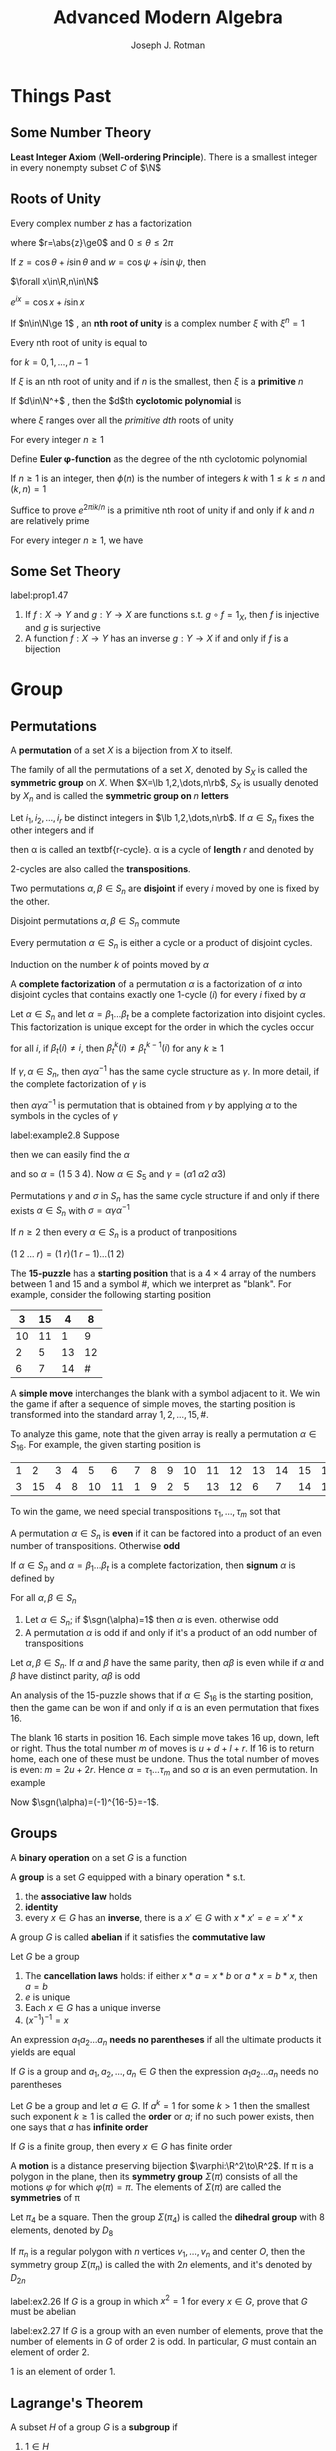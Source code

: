 #+TITLE: \zallman Advanced Modern Algebra
#+AUTHOR: Joseph J. Rotman

#+OPTIONS: tex:imagemagick
#+OPTIONS: toc:2
#+LATEX_HEADER: \input{preamble.tex}
#+LATEX_HEADER: \setcounter{secnumdepth}{2}
#+LATEX_HEADER: \setcounter{tocdepth}{2}
#+EXPORT_FILE_NAME: ../latex/AdvancedModernAlgebra/AdvancedModernAlgebra.tex
#+LATEX_HEADER: \DeclareMathOperator{\Frac}{Frac}


* Things Past
** Some Number Theory
   *Least Integer Axiom* (*Well-ordering Principle*). There is a smallest integer in
   every nonempty subset $C$ of $\N$
** Roots of Unity
   #+ATTR_LATEX: :options [Polar Decomposition]
   #+BEGIN_proposition
   Every complex number $z$ has a factorization
   \begin{equation*}
   z=r(\cos\theta+i\sin\theta)
   \end{equation*}
   where $r=\abs{z}\ge0$ and $0\le\theta\le 2\pi$
   #+END_proposition

   #+ATTR_LATEX: :options [Addition Theorem]
   #+BEGIN_proposition
   If $z=\cos\theta+i\sin\theta$ and $w=\cos\psi+i\sin\psi$, then
   \begin{equation*}
   zw=\cos(\theta+\psi)+i\sin(\theta+\psi)
   \end{equation*}
   #+END_proposition
   
   #+ATTR_LATEX: :options [De Moivre]
   #+BEGIN_theorem
   $\forall x\in\R,n\in\N$
   \begin{equation*}
   \cos(nx)+i\sin(nx)=(\cos x+i\sin x)^n
   \end{equation*}
   #+END_theorem

   #+ATTR_LATEX: :options [Euler]
   #+BEGIN_theorem
   $e^{ix}=\cos x+i\sin x$
   #+END_theorem

   #+ATTR_LATEX: :options []
   #+BEGIN_definition
   If $n\in\N\ge 1$ , an *nth root of unity* is a complex number $\xi$ with
   $\xi^n=1$

   #+END_definition

   #+ATTR_LATEX: :options []
   #+BEGIN_corollary
   Every nth root of unity is equal to
   \begin{equation*}
   e^{2\pi ik/n}=\cos(\frac{2\pi k}{n})+i\sin(\frac{2\pi k}{n})
   \end{equation*}
   for $k=0,1,\dots,n-1$
   #+END_corollary

   \begin{equation*}
   x^n-1=\displaystyle\prod_{\xi^n=1}(x-\xi)
   \end{equation*}

   If $\xi$ is an nth root of unity and if $n$ is the smallest, then $\xi$ is a
   *primitive* \(n\)\tf{th root of unity}

   #+ATTR_LATEX: :options []
   #+BEGIN_definition
   If $d\in\N^+$ , then the $d$th *cyclotomic polynomial* is 
   \begin{equation*}
   \Phi_d(x)=\displaystyle\prod(x-\xi)
   \end{equation*}
   where $\xi$ ranges over all the /primitive dth/ roots of unity
   #+END_definition

   #+ATTR_LATEX: :options []
   #+BEGIN_proposition
   For every integer $n\ge 1$
   \begin{equation*}
   x^n-1=\displaystyle\prod_{d|n}\Phi_d(x)
   \end{equation*}
   #+END_proposition

   #+ATTR_LATEX: :options []
   #+BEGIN_definition
   Define *Euler \phi-function* as the degree of the nth cyclotomic
   polynomial
   \begin{equation*}
   \phi(n)=\deg(\Phi_n(x))
   \end{equation*}
   #+END_definition

   #+ATTR_LATEX: :options []
   #+BEGIN_proposition
   If $n\ge1$ is an integer, then $\phi(n)$ is the number of integers $k$ with
   $1\le k\le n$ and $(k,n)=1$
   #+END_proposition

   #+BEGIN_proof
   Suffice to prove $e^{2\pi ik/n}$ is a primitive nth root of unity if and only
   if $k$ and $n$ are relatively prime
   #+END_proof

   #+ATTR_LATEX: :options []
   #+BEGIN_corollary
   For every integer $n\ge 1$, we have
   \begin{equation*}
   n=\displaystyle\sum_{d|n}\phi(d)
   \end{equation*}
   #+END_corollary
** Some Set Theory
   #+ATTR_LATEX: :options []
   #+BEGIN_proposition
   label:prop1.47
   1. If \(f:X\to Y\) and \(g:Y\to X\) are functions s.t. \(g\circ f=1_X\), then
      $f$ is injective and $g$ is surjective
   2. A function $f:X\to Y$ has an inverse \(g:Y\to X\) if and only if $f$ is a bijection
   #+END_proposition
* Group \rom{1}
** Permutations
   #+ATTR_LATEX: :options []
   #+BEGIN_definition
   A *permutation* of a set $X$ is a bijection from $X$ to itself.
   #+END_definition


   #+ATTR_LATEX: :options []
   #+BEGIN_definition
   The family of all the permutations of a set $X$, denoted by $S_X$ is called
   the \textbf{symmetric group} on $X$. When $X=\lb 1,2,\dots,n\rb$, $S_X$ is
   usually denoted by $X_n$ and is called the \textbf{symmetric group on } $n$
   \textbf{letters} 
   #+END_definition
   
   #+ATTR_LATEX: :options []
   #+BEGIN_definition
   Let $i_1,i_2,\dots,i_r$ be distinct integers in $\lb 1,2,\dots,n\rb$. If
   $\alpha\in S_n$ fixes the other integers and if
   \begin{equation*}
   \alpha(i_1)=i_2,\alpha(i_2)=i_3,\dots,\alpha(i_{r-1})=i_r,\alpha(i_r)=i_1
   \end{equation*}
   then \alpha is called an textbf{r-cycle}. \alpha is a cycle of
   *length* $r$ and denoted by
   \begin{equation*}
   \alpha=(i_1\; i_2\;\dots\; i_r)
   \end{equation*}
   #+END_definition

   2-cycles are also called the *transpositions*.

   #+ATTR_LATEX: :options []
   #+BEGIN_definition
   Two permutations $\alpha,\beta\in S_n$ are \textbf{disjoint} if every $i$
   moved by one is fixed by the other.
   #+END_definition

   #+ATTR_LATEX: :options []
   #+BEGIN_lemma
   Disjoint permutations $\alpha,\beta\in S_n$ commute
   #+END_lemma
   
   #+ATTR_LATEX: :options []
   #+BEGIN_proposition
   Every permutation $\alpha\in S_n$ is either a cycle or a product of disjoint cycles.
   #+END_proposition

   #+BEGIN_proof
   Induction on the number $k$ of points moved by $\alpha$
   #+END_proof

   #+ATTR_LATEX: :options []
   #+BEGIN_definition
   A *complete factorization* of a permutation $\alpha$ is a
   factorization of $\alpha$ into disjoint cycles that contains exactly one
   1-cycle $(i)$ for every $i$ fixed by $\alpha$
   #+END_definition

   #+ATTR_LATEX: :options []
   #+BEGIN_theorem
   Let $\alpha\in S_n$ and let $\alpha=\beta_1\dots\beta_t$ be a complete
   factorization into disjoint cycles. This factorization is unique except for
   the order in which the cycles occur
   #+END_theorem

   #+BEGIN_proof
   for all $i$, if $\beta_t(i)\neq i$, then $\beta_t^k(i)\neq\beta_t^{k-1}(i)$
   for any $k\ge 1$
   #+END_proof

   #+ATTR_LATEX: :options []
   #+BEGIN_lemma
   If $\gamma,\alpha\in S_n$, then $\alpha\gamma\alpha^{-1}$ has the same cycle
   structure as $\gamma$. In more detail, if the complete factorization of
   $\gamma$ is
   \begin{equation*}
   \gamma=\beta_1\beta_2\dots(i_1\; i_2\;\dots)\dots\beta_t
   \end{equation*}
   then $\alpha\gamma\alpha^{-1}$ is permutation that is obtained from $\gamma$
   by applying $\alpha$ to the symbols in the cycles of $\gamma$
   #+END_lemma

   #+ATTR_LATEX: :options []
   #+BEGIN_examplle
   label:example2.8
   Suppose
   \begin{gather*}
   \beta=(1\;2\;3)(4)(5)\\
   \gamma=(5\;2\;4)(1)(3)
   \end{gather*}
   then we can easily find the $\alpha$
   \begin{equation*}
   \alpha=
   \begin{pmatrix}
   1&2&3&4&5\\
   5&2&4&1&3
   \end{pmatrix}
   \end{equation*}
   and so $\alpha=(1\;5\;3\;4)$. Now $\alpha\in S_5$ and $\gamma=(\alpha 1\;\alpha
   2\;\alpha 3)$
   #+END_examplle
   #+ATTR_LATEX: :options []
   #+BEGIN_theorem
   Permutations $\gamma$ and $\sigma$ in $S_n$ has the same cycle structure if
   and only if there exists $\alpha\in S_n$ with $\sigma=\alpha\gamma\alpha^{-1}$
   #+END_theorem


   #+ATTR_LATEX: :options []
   #+BEGIN_proposition
   If $n\ge 2$ then every $\alpha\in S_n$ is a product of tranpositions
   #+END_proposition
   #+BEGIN_proof
   $(1\;2\;\dots\; r)=(1\; r)(1\; r-1)\dots(1\; 2)$
   #+END_proof

   #+ATTR_LATEX: :options []
   #+BEGIN_examplle
   The *15-puzzle* has a *starting position* that is a $4\times 4$ array of the
   numbers between 1 and 15 and a symbol #, which we interpret as "blank". For
   example, consider the following starting position

   #+ATTR_LATEX: :align |c|c|c|c|
   |----+----+----+----|
   |  3 | 15 |  4 |  8 |
   |----+----+----+----|
   | 10 | 11 |  1 |  9 |
   |----+----+----+----|
   |  2 |  5 | 13 | 12 |
   |----+----+----+----|
   |  6 |  7 | 14 |  # |
   |----+----+----+----|

   A *simple move* interchanges the blank with a symbol adjacent to it. We win the
   game if after a sequence of simple moves, the starting position is
   transformed into the standard array $1,2,\dots,15,\#$. 

   To analyze this game, note that the given array is really a permutation
   $\alpha\in S_{16}$. For example, the given starting position is
   #+ATTR_LATEX: :mode math :environment pmatrix
   | 1 |  2 | 3 | 4 |  5 |  6 | 7 | 8 | 9 | 10 | 11 | 12 | 13 | 14 | 15 | 16 |
   | 3 | 15 | 4 | 8 | 10 | 11 | 1 | 9 | 2 |  5 | 13 | 12 |  6 |  7 | 14 | 16 |

   To win the game, we need special transpositions $\tau_1,\dots,\tau_m$ sot
   that
   \begin{equation*}
   \tau_m\dots\tau_1\alpha=(1)
   \end{equation*}
   #+END_examplle

   #+ATTR_LATEX: :options []
   #+BEGIN_definition
   A permutation $\alpha\in S_n$ is *even* if it can be factored into a
   product of an even number of transpositions. Otherwise *odd*
   #+END_definition

   #+ATTR_LATEX: :options []
   #+BEGIN_definition
   If $\alpha\in S_n$ and $\alpha=\beta_1\dots\beta_t$ is a complete
   factorization, then \textbf{signum} $\alpha$ is defined by
   \begin{equation*}
   \sgn(\alpha)=(-1)^{n-t}
   \end{equation*}
   #+END_definition

   #+ATTR_LATEX: :options []
   #+BEGIN_theorem
   For all $\alpha,\beta\in S_n$
   \begin{equation*}
   \sgn(\alpha\beta)=\sgn(\alpha)\sgn(\beta)
   \end{equation*}
   #+END_theorem

   #+ATTR_LATEX: :options []
   #+BEGIN_theorem
   1. Let $\alpha\in S_n$; if $\sgn(\alpha)=1$ then $\alpha$ is even. otherwise
      odd
   2. A permutation $\alpha$ is odd if and only if it's a product of an odd
      number of transpositions
   #+END_theorem

   #+ATTR_LATEX: :options []
   #+BEGIN_corollary
   Let $\alpha,\beta\in S_n$. If $\alpha$ and $\beta$ have the same parity, then
   $\alpha\beta$ is even while if $\alpha$ and $\beta$ have distinct parity,
   $\alpha\beta$ is odd
   #+END_corollary

   #+ATTR_LATEX: :options []
   #+BEGIN_examplle
   An analysis of the 15-puzzle shows that if $\alpha\in S_{16}$ is the starting
   position, then the game can be won if and only if \alpha is an even permutation
   that fixes 16.

   The blank 16 starts in position 16. Each simple move takes 16 up, down, left
   or right. Thus the total number $m$ of moves is $u+d+l+r$. If 16 is to return
   home, each one of these must be undone. Thus the total number of moves is
   even: $m=2u+2r$. Hence $\alpha=\tau_1\dots\tau_m$ and so $\alpha$ is an even
   permutation. In example
   \begin{equation*}
   \alpha=(1\;3\;4\;8\;9\;2\;15\;14\;7)(5\;10)(6\;11\;13)(12)(16)
   \end{equation*}
   Now $\sgn(\alpha)=(-1)^{16-5}=-1$.
   #+END_examplle
** Groups
   #+ATTR_LATEX: :options []
   #+BEGIN_definition
   A \textbf{binary operation} on a set $G$ is a function
   \begin{equation*}
   *:G\times G\to G
   \end{equation*}
   #+END_definition
   
   #+ATTR_LATEX: :options []
   #+BEGIN_definition
   A \textbf{group} is a set $G$ equipped with a binary operation * s.t.
   1. the \textbf{associative law} holds
   2. \textbf{identity}
   3. every $x\in G$ has an \textbf{inverse}, there is a $x'\in G$  with 
      $x*x'=e=x'*x$
   #+END_definition

   #+ATTR_LATEX: :options []
   #+BEGIN_definition
   A group $G$ is called \textbf{abelian} if it satisfies the
   \textbf{commutative law}
   #+END_definition

   #+ATTR_LATEX: :options []
   #+BEGIN_lemma
   Let $G$ be a group
   1. The \textbf{cancellation laws} holds: if either $x*a=x*b$ or $a*x=b*x$, then
      $a=b$
   2. $e$ is unique
   3. Each $x\in G$ has a unique inverse
   4. $(x^{-1})^{-1}=x$
   #+END_lemma

   #+ATTR_LATEX: :options []
   #+BEGIN_definition
   An expression $a_1a_2\dots a_n$ \textbf{needs no parentheses} if all the ultimate
   products it yields are equal
   #+END_definition

   #+ATTR_LATEX: :options [Generalized Associativity]
   #+BEGIN_theorem
   If $G$ is a group and $a_1,a_2,\dots,a_n\in G$ then the expression
   $a_1a_2\dots a_n$ needs no parentheses
   #+END_theorem

   #+ATTR_LATEX: :options []
   #+BEGIN_definition
   Let $G$ be a group and let $a\in G$. If $a^k=1$ for some $k>1$ then the
   smallest such exponent $k\ge 1$ is called the *order* or $a$; if no such
   power exists, then one says that $a$ has *infinite order*
   #+END_definition

   #+ATTR_LATEX: :options []
   #+BEGIN_proposition
   If $G$ is a finite group, then every $x\in G$ has finite order
   #+END_proposition

   #+ATTR_LATEX: :options []
   #+BEGIN_definition
   A *motion* is a distance preserving bijection $\varphi:\R^2\to\R^2$. If
   \pi is a polygon in the plane, then its *symmetry group* $\Sigma(\pi)$
   consists of all the motions $\varphi$ for which $\varphi(\pi)=\pi$. The
   elements of $\Sigma(\pi)$ are called the *symmetries* of \pi
   #+END_definition

   Let $\pi_4$ be a square. Then the group $\Sigma(\pi_4)$ is called the
   *dihedral group* with 8 elements, denoted by $D_8$

   #+ATTR_LATEX: :options []
   #+BEGIN_definition
   If $\pi_n$ is a regular polygon with $n$ vertices $v_1,\dots,v_n$ and center
   $O$, then the symmetry group $\Sigma(\pi_n)$ is called the \tf{dihedral
   group} with $2n$ elements, and it's denoted by $D_{2n}$
   #+END_definition

   #+BEGIN_exercise
   label:ex2.26
   If $G$ is a group in which \(x^2=1\) for every \(x\in G\), prove that $G$
   must be abelian
   #+END_exercise

#+BEGIN_exercise
label:ex2.27
If $G$ is a group with an even number of elements, prove that the number of
elements in $G$ of order 2 is odd. In particular, $G$ must contain an element of
order 2.
#+END_exercise

#+BEGIN_proof
1 is an element of order 1.
#+END_proof
** Lagrange's Theorem
   #+ATTR_LATEX: :options []
   #+BEGIN_theorem

   #+END_theorem

   #+ATTR_LATEX: :options []
   #+BEGIN_definition
   A subset $H$ of a group $G$ is a *subgroup* if
   1. $1\in H$
   2. if $x,y\in H$, then $xy\in H$
   3. if $x\in H$, then $x^{-1}\in H$
   #+END_definition

   If $H$ is a subgroup of $G$, we write $H\le G$. If $H$ is a proper subgroup,
   then we write $H<G$

   The four permutations
   \begin{equation*}
   \bV=\{(1),(1 2)(3 4),(1 3)(2 4),(1 4)(2 3)\}
   \end{equation*}
   form a group because $\bV\le S_4$

   #+ATTR_LATEX: :options []
   #+BEGIN_proposition
   A subset $H$ of a group $G$ is a subgroup if and only if $H$ is nonempty and
   whenever $x,y\in H$, $xy^{-1}\in H$
   #+END_proposition

   #+ATTR_LATEX: :options []
   #+BEGIN_proposition
   A nonempty subset $H$ of a finite group $G$ is a subgroup if and only if $H$
   is closed; that is, if $a,b\in H$, then $ab\in H$
   #+END_proposition

   [[index:alternating group]]
   #+ATTR_LATEX: :options []
   #+BEGIN_examplle
   The subset $A_n$ of $S_n$, consisting of all the even permutations, is a
   subgroup called the *alternating group* on $n$ letters
   #+END_examplle

   [[index:cyclic group]]
   #+ATTR_LATEX: :options []
   #+BEGIN_definition
   If $G$ is a group and $a\in G$
   \begin{equation*}
   \langle a\rangle=\{a^n:n\in\Z\}=\{\text{all powers of } a\}
   \end{equation*}
   $\la a\ra$ is called the *cyclic subgroup* of $G$ *generated* by $a$. A
   group $G$ is called *cyclic* if there exists $a\in G$ s.t. $G=\la a\ra$,
   in which case $a$ is called the *generator*
   #+END_definition

   #+ATTR_LATEX: :options []
   #+BEGIN_definition
   The *integers mod $m$*, denoted by $\I_m$ is the family of all congruence
   classes mod $m$
   #+END_definition


   #+ATTR_LATEX: :options []
   #+BEGIN_proposition
   Let $m\ge 2$ be a fixed integer
   1. If $a\in \Z$, then $[a]=[r]$ for some $r$ with $0\le r<m$
   2. If $0\le r'<r<m$, then $[r']\neq[r]$
   3. $\I_m$ has exactly $m$ elements
   #+END_proposition

   #+ATTR_LATEX: :options []
   #+BEGIN_theorem
   1. If $G=\la a\ra$ is a cyclic group of order $n$, then $a^k$ is a generator
      of $G$ if and only if $(k,n)=1$
   2. If $G$ is a cyclic group of order $n$ and $\gen(G)=\{\text{all generators
      of } G\}$, then
      \begin{equation*}
      \abs{\gen(G)}=\phi(n)
      \end{equation*}
      where $\phi$ is the Euler \phi-function
   #+END_theorem
   #+BEGIN_proof
   1. there is $t\in\N$ s.t. $a^{kt}=a$ hence $a^{kt-1}=1$ and $n\mid kt-1$
   #+END_proof

   #+ATTR_LATEX: :options []
   #+BEGIN_proposition
   Let $G$ be a finite group and let $a\in G$. Then the order of $a$ is
   $\abs{\la a\ra}$.
   #+END_proposition

   #+ATTR_LATEX: :options []
   #+BEGIN_definition
   If $G$ is a finite group, then the number of elements in $G$, denoted by
   $\abs{G}$ is called the *order* of $G$
   #+END_definition


   #+ATTR_LATEX: :options []
   #+BEGIN_proposition
   The intersection $\bigcap_{i\in I}H_i$ of any family of subgroups of a group
   $G$ is again a subgroup of $G$
   #+END_proposition


   #+ATTR_LATEX: :options []
   #+BEGIN_corollary
   If $X$ is a subset of a group $G$, then there is a subgroup $\la X\ra$ of $G$
   containing $X$ tHhat is *smallest* in the sense that $\la X\ra\le H$ for
   every subgroup $H$ 
   of $G$ that contains $X$
   
   #+END_corollary


   #+ATTR_LATEX: :options []
   #+BEGIN_definition
   If $X$ is a subset of a group $G$, then $\la X\ra$ is called the *subgroup*
   *generated by* $X$
   #+END_definition

   A *word* on $X$ is an element $g\in G$ of the form $g=x_1^{e_1}\dots
   x_n^{e_n}$ where $x_i\in X$ and $e_i=\pm 1$ for all $i$

   #+ATTR_LATEX: :options []
   #+BEGIN_proposition
   If $X$ is a nonempty subset of a group $G$, then $\la X\ra$ is the set of all
   words on $X$
   #+END_proposition

   [[index:coset]]
   #+ATTR_LATEX: :options []
   #+BEGIN_definition
   If $H\le G$ and $a\in G$, then the *coset* $aH$ is the subset $aH$ of $G$,
   where
   \begin{equation*}
   aH=\{ah:h\in H\}
   \end{equation*}
   #+END_definition
   $aH$ *left coset*, $Ha$ *right coset*

   #+ATTR_LATEX: :options []
   #+BEGIN_lemma
   $H\le G,a,b\in G$
   1. $aH=bH$ if and only if $b^{-1}a\in H$
   2. if $aH\cap bH\neq\emptyset$, then $aH=bH$
   3. $\abs{aH}=\abs{H}$ for all $a\in G$
   #+END_lemma
   #+BEGIN_proof
   define a relation $a\equiv b$ if $b^{-1}a\in H$
   #+END_proof


   #+ATTR_LATEX: :options [Lagrange's Theorem]
   #+BEGIN_theorem
   If $H$ is a subgroup of a finite group $G$, then $\abs{H}$ is a divisor of $\abs{G}$
   #+END_theorem

   #+BEGIN_proof
   Let $\{a_1H,a_2H,\dots,a_tH\}$ be the family of all the distinct cosets of
   $H$ in $G$. Then
   \begin{equation*}
   G=a_1H\cup a_2H\cup\dots\cup a_tH
   \end{equation*}
   hence
   \begin{equation*}
   \abs{G}=\abs{a_1H}+\dots+\abs{a_tH}
   \end{equation*}
   But $\abs{a_iH}=\abs{H}$ for all $i$. Hence $\abs{G}=t\abs{H}$
   #+END_proof

   [[index:index]]
   #+ATTR_LATEX: :options []
   #+BEGIN_definition
   The *index* of a subgroup $H$ in $G$ denoted by $[G:H]$, is the number of
   left cosets of $H$ in $G$
   #+END_definition

   Note that $\abs{G}=[G:H]\abs{H}$

   #+ATTR_LATEX: :options []
   #+BEGIN_corollary
   If $G$ is a finite group and $a\in G$, then the order of $a$ is a divisor of
   $\abs{G}$ 
   #+END_corollary

   #+ATTR_LATEX: :options []
   #+BEGIN_corollary
   If $G$ is a finite group, then $a^{\abs{G}}=1$ for all $a\in G$
   #+END_corollary

   #+ATTR_LATEX: :options []
   #+BEGIN_corollary
   If $p$ is a prime, then every group $G$ of order $p$ is cyclic
   #+END_corollary

   #+ATTR_LATEX: :options []
   #+BEGIN_proposition
   The set $U(\I_m)$, defined by
   \begin{equation*}
    U(\I_m)=\{[r]\in\I_m:(r,m)=1\}
   \end{equation*}
   is a multiplicative group of order $\phi(m)$. If $p$ is a prime, then
   $U(\I_p)=\I_p^{\times}$, the nonzero elements of $\I_p$.
   #+END_proposition
   
   #+BEGIN_proof
   $(r,m)=1=(r',m)$ implies $(rr',m)=1$. Hence $U(\I_m)$ is closed under
   multiplication. If $(x,m)=1$, then $rs+sm=1$. There fore $(r,m)=1$. Each of
   them have inverse.
   #+END_proof

   [[index:Fermat's Theorem]]
   #+ATTR_LATEX: :options [Fermat]
   #+BEGIN_corollary
   label:Fermat
   If $p$ is a prime and $a\in\Z$, then
   \begin{equation*}
   a^p\equiv a\mod p
   \end{equation*}
   #+END_corollary

   #+BEGIN_proof
   suffices to show $[a^p]=[a]$ in $\I_p$. If $[a]=[0]$, then $[a^p]=[a]^p=[0]$.
   Else, since $\abs{\I_p^\times}=p-1$, $[a]^{p-1}=[1]$
   #+END_proof


   #+ATTR_LATEX: :options [Euler]
   #+BEGIN_theorem
   If $(r,m)=1$, then
   \begin{equation*}
   r^{\phi(m)}\equiv 1\mod m
   \end{equation*}
   #+END_theorem
   #+BEGIN_proof
   Since $\abs{U(\I_m)}=\phi(m)$. Lagrange's theorem gives
   $[r]^{\phi(m)}=[1]$ for all $[r]\in U(\I_m)$.

   In fact we construct a group to prove this.
   #+END_proof

   #+ATTR_LATEX: :options [Wilson's Theorem]
   #+BEGIN_theorem
   An integer $p$ is a prime if and only if
   \begin{equation*}
   (p-1)!\equiv -1\mod p
   \end{equation*}
   #+END_theorem

   #+BEGIN_proof
   Assume that $p$ is a prime. If $a_1,\dots,a_n$ is a list of all the elements
   of finite abelian group, then product $a_1a_2\dots a_n$ is the same as the
   product of all elements $a$ with $a^2=1$. Since $p$ is prime, $\I_p^\times$
   has only one element of order 2, namely $[-1]$. It follows that the product
   of all the elements in $\I_p^\times$ namely $[(p-1)!]$ is equal to $[-1]$.

   Conversly assume that $m$ is composite: there are integers $a$ and $b$ with
   $m=ab$ and $1<a\le b<m$. If $a<b$ then $m=ab$ is a divisor of $(m-1)!$. If
   $a=b$, then $m=a^2$. if $a=2$, then $(a^2-1)!\equiv 2\mod 4$. If $2<a$, then
   $2a<a^2$ and so $a$ and $2a$ are factors of $(a^2-1)!$
   #+END_proof

   #+BEGIN_exercise
   label:ex2.36
   Let $G$ be a group of order 4. Prove that either $G$ is cyclic or \(x^2=1\)
   for every \(x\in G\). Conclude, using Exercise ref:ex2.26 that $G$ must be abelian.
   #+END_exercise

   #+BEGIN_proof
   
   #+END_proof
** Homomorphisms
   #+ATTR_LATEX: :options []
   #+BEGIN_definition
   If $(G,*)$ and $(H,\circ)$ are groups, then a function $f:G\to H$ is a
   *homomorphism* if
   \begin{equation*}
   f(x*y)=f(x)\circ f(y)
   \end{equation*}
   for all $x,y\in G$. If $f$ is also a bijection, then $f$ is called an
   *isomorphism*. $G$ and $H$ are called *isomorphic*, denoted by $G\cong H$
   #+END_definition
   
   #+ATTR_LATEX: :options []
   #+BEGIN_lemma
   Let $f:G\to H$ be a homomorphism
   1. $f(1)=1$
   2. $f(x^{-1})=f(x)^{-1}$
   3. $f(x^n)=f(x)^n$ for all $n\in\Z$
   #+END_lemma

   

   #+ATTR_LATEX: :options []
   #+BEGIN_definition
   If $f:G\to H$ is a homomorphism, define
   \begin{equation*}
   \ker f=\{x\in G:f(x)=1
   \end{equation*}
   and
   \begin{equation*}
   \im f=\{h\in H:h=f(x)\text{ for some } x\in G\
   \end{equation*}
   #+END_definition

   #+ATTR_LATEX: :options []
   #+BEGIN_proposition
   Let $f:G\to H$ be a homomorphism
   1. $\ker f$ is a subgroup of $G$ and $\im f$ is a subgroup of $H$
   2. if $x\in\ker f$ and if $a\in G$, then $axa^{-1}\in\ker f$
   3. $f$ is an injection if and only if $\ker f=\{1\}$
   #+END_proposition

   #+BEGIN_proof
   3. [@3] $f(a)=f(b)\Leftrightarrow f(ab^{-1})=1$
   #+END_proof
   
   #+ATTR_LATEX: :options []
   #+BEGIN_definition
   A subgroup $K$ of a group $G$ is called a *normal subgroup* if $k\in K$
   and $g\in G$ imply $gkg^{-1}\in K$, denoted by $K\triangleleft G$
   #+END_definition

   #+ATTR_LATEX: :options []
   #+BEGIN_definition
   If $G$ is a group and $a\in G$, then a *conjugate* of $a$ is any element
   in $G$ of the form
   \begin{equation*}
   gag^{-1}
   \end{equation*}
   where $g\in G$
   #+END_definition

   #+ATTR_LATEX: :options []
   #+BEGIN_definition
   If $G$ is a group and $g\in G$, define *conjugation* $\gamma_g:G\to G$ by
   \begin{equation*}
   \gamma_g(a)=gag^{-1}
   \end{equation*}
   for all $a\in G$
   #+END_definition

   #+ATTR_LATEX: :options []
   #+BEGIN_proposition
   1. If $G$ is a group and $g\in G$, then conjugation $\gamma_g:G\to G$ is an
      isomorphism
   2. Conjugate elements have the same order
   #+END_proposition

   #+BEGIN_proof
   1. bijection: $\gamma_g\circ\gamma_{g^{-1}}=1=\gamma_{g^{-1}}\circ\gamma_g$.
      
   #+END_proof

   #+ATTR_LATEX: :options []
   #+BEGIN_examplle
   Define the *center* of a group $G$, denoted by $Z(G)$, to be
   \begin{equation*}
   Z(G)=\{z\in G:zg=gz\text{ for all }g\in G\}
   \end{equation*}
   #+END_examplle

   #+ATTR_LATEX: :options []
   #+BEGIN_examplle
   If $G$ is a group, then an *automorphism* of $G$ is an isomorphism $f:G\to G$.
   For example, every conjugation $\gamma_g$ is an automorphism of $G$ (it is
   called an *inner automorphism*), for its inverse is conjugation by $g^{-1}$.
   The set $\aut(G)$ of all the automorphism of $G$ is itself a group.
   \begin{equation*}
   \inn(G)=\{\gamma_g:g\in G\}
   \end{equation*}
   is a subgroup of $\aut(G)$
   #+END_examplle
   #+ATTR_LATEX: :options []
   #+BEGIN_proposition
   1. If $H$ is a subgroup of index 2 in a group $G$, then $g^2\in H$ for every
      $g\in G$
   2. If $H$ is a subgroup of index 2 in a group $G$, then $H$ is a normal
      subgroup of $G$
   #+END_proposition


   #+ATTR_LATEX: :options []
   #+BEGIN_definition
   The group of *quaternions* is the group $\bQ$ of order 8 consisting of the
   following matrices in $GL(2, \C)$
   \begin{equation*}
   \bQ=\{I,A,A^2,A^3,B,BA,BA^2,BA^3\}
   \end{equation*}
   where $I$ is the identity matrix
   \begin{equation*}
   A=
   \begin{pmatrix}
   0&1\\
   -1&0
   \end{pmatrix}, \text{ and }
   B=\begin{pmatrix}
   0&i\\
   i&0
     \end{pmatrix}
   \end{equation*}
   #+END_definition

   #+ATTR_LATEX: :options []
   #+BEGIN_examplle
   $\bQ$ is normal. By Lagrange's theorem the only possible orders of subgroups
   are 1,2,4 or 8. The only subgroup of order 2 is $\la -I\ra$ since $-I$ is the
   only element of order 2
   #+END_examplle
   #+ATTR_LATEX: :options []
   #+BEGIN_proposition
   The alternating group $A_4$ is a group of order 12 having no subgroup of
   order 6
   #+END_proposition

#+BEGIN_exercise
Show that if there is a bijection $f:X\to Y$, then there is an isomorphism
$\varphi:S_X\to S_Y$
#+END_exercise
#+BEGIN_proof
If $\alpha\in S_X$, define $\varphi(\alpha)=f\circ\alpha\circ f^{-1}$. Since
$f,\alpha,f^{-1}$ are bijections, $\varphi(\alpha)$ is an bijection. \varphi is a
homomorphism. $\forall \beta\in S_Y$, we have $\alpha=f^{-1}\circ\beta\circ f$
#+END_proof
** Quotient group
   $\cals(G)$ is the set of all nonempty subsets of a group $G$. If
   $X,Y\in\cals(G)$, define
   \begin{equation*}
   XY=\{xy:x\in X\text{ and } y\in Y\}
   \end{equation*}

   #+ATTR_LATEX: :options []
   #+BEGIN_lemma
   $K\le G$ is normal if and only if
   \begin{equation*}
   gK=Kg
   \end{equation*}
   #+END_lemma

   A natural question is that whether $HK$ is a subgroup when $H$ and $K$ are
   subgroups. The answer is no. Let $G=S_3,H=\la(1\;2)\ra,K=\la(1\;3)\ra$


   #+ATTR_LATEX: :options []
   #+BEGIN_proposition
   1. If $H$ and $K$ are subgroups of a group $G$, and if one of them is normal,
      then $HK\le G$ and $HK=KH$
   2. If $H,K\tril G$, then $HK\tril G$
   #+END_proposition

   #+ATTR_LATEX: :options []
   #+BEGIN_theorem
   Let $G/K$ denote the family of all the left cosets of a subgroup $K$ of $G$.
   If $K\tril G$, then
   \begin{equation*}
   aKbK=abK
   \end{equation*}
   for all $a,b\in G$ and $G/K$ is a group under this operation
   #+END_theorem

   #+BEGIN_proof
   $aKbK=abKK=abK$
   #+END_proof

   $G/K$ is called the *quotient group* $G$ mod $K$

   #+ATTR_LATEX: :options []
   #+BEGIN_corollary
   Every $K\tril G$ is the kernel of some homomorphism
   #+END_corollary
   
   #+BEGIN_proof
   Define the *natural map* $\pi:G\to G/K$, $a\mapsto aK$
   #+END_proof

   #+ATTR_LATEX: :options [First Isomorphism Theorem]
   #+BEGIN_theorem
   If $f:G\to H$ is a homomorphism, then
   \begin{equation*}
   \ker f\tril G\quad\text{ and }\quad G/\ker f\cong\im f
   \end{equation*}
   If $\ker f=K$ and $\varphi:G/K\to\im f\le H,aK\mapsto f(a)$, then $\varphi$
   is an isomorphism
   #+END_theorem
   
   #+BEGIN_remark
   \begin{center}
   \begin{tikzcd}
   G \arrow[rr,"f"] \arrow[dr,"\pi"]& &
   H\\ 
   &G/K \arrow[ur,"\varphi"]&
   \end{tikzcd}
   \end{center}
   #+END_remark

   #+ATTR_LATEX: :options []
   #+BEGIN_examplle
   What's the quotient group $\R/\Z$? Define $f:\R\to S^1$ where $S^1$ is the
   circle group by
   \begin{equation*}
   f:x\mapsto e^{2\pi ix}
   \end{equation*}
   $\R/\Z\cong S^1$
   #+END_examplle

   #+ATTR_LATEX: :options [Product Formula]
   #+BEGIN_proposition
   If $H$ and $K$ are subgroups of a finite group $G$, then
   \begin{equation*}
   \abs{HK}\abs{H\cap K}=\abs{H}\abs{K}
   \end{equation*}
   #+END_proposition

   #+BEGIN_proof
   Define a function $f:H\times K\to HK,(h,k)\mapsto hk$. Show that
   $\abs{f^{-1}(x)}=\abs{H\cap K}$. 

   Claim that if $x=hk$, then
   \begin{equation*}
   f^{-1}(x)=\{(hd,d^{-1}k):d\in H\cap K\}
   \end{equation*}
   #+END_proof

   #+ATTR_LATEX: :options [Second Isomorphism Theorem]
   #+BEGIN_theorem
   If $H\tril G, K\le G$, then $HK\le G,H\cap K\tril G$ and
   \begin{equation*}
   K/(H\cap K)\cong HK/H
   \end{equation*}
   #+END_theorem

   #+BEGIN_proof
   $hkH=kk^{-1}hkH=kh'H=kH$
   #+END_proof

   #+ATTR_LATEX: :options [Third Isomorphism Theorem]
   #+BEGIN_theorem
   If $H,K\tril G$ with $K\le H$, then $H/K\tril G/K$ and
   \begin{equation*}
   (G/K)/(H/K)\cong G/H
   \end{equation*}
   #+END_theorem

   #+ATTR_LATEX: :options [Correspondence Theorem]
   #+BEGIN_theorem
   If $K\tril G, \pi:G\to G/K$ is the natural map, then
   \begin{equation*}
   S\mapsto \pi(S)=S/K
   \end{equation*}
   is a bijection between $Sub(G;K)$, the family of all those subgroups $S$ of
   $G$ that contain $K$, and $Sub(G/K)$, the family of all the subgroups of
   $G/K$. If we denote $S/K$ by $S^*$, then
   1. $T\le S\le G$ if and only if $T^*\le S^*$, in which case $[S:T]=[S^*:T^*]$
   2. $T\tril S$ if and only if $T^*\tril S^*$, in which case $S/T\cong S^*/T^*$
   #+END_theorem

   \begin{center}
   \begin{tikzcd}
   G \arrow[d,dash] \arrow[rd]&\\
   S \arrow[d,dash] \arrow[rd] & G/K \arrow[d,dash]\\
   T \arrow[d,dash] \arrow[rd] & S/K=S^* \arrow[d,dash]\\
   K  \arrow[rd] & T/K=T^* \arrow[d,dash]\\
   & \{1\}
   \end{tikzcd}
   \end{center}

   #+BEGIN_proof
   Use $\pi^{-1}\pi=1$ and $\pi\pi^{-1}=1$ to prove injectivity and surjectivity
   respectively. 

   For $[S:T]=[S^*:T^*]$, show there is a bijection between the family of all
   cosets of the form $sT$ and the family of all the cosets of the form
   $s^*T^*$.

   injective:
   \begin{align*}
   \pi(m)T^*=\pi(n)T^*&\Leftrightarrow \pi(m)\pi(n)^{-1}\in T^*\\
   &\Leftrightarrow mn^{-1}K\in T/K\\
   &\Rightarrow mn^{-1}t^{-1}\in K\\
   &\Rightarrow mn^{-1}=tk\in T\\
   &\Leftrightarrow mT=nT\\
   \end{align*}
   
   surjective:
   
   
   If $G$ is finite, then
   \begin{align*}
   [S^*:T^*]&=\abs{S^*}/\abs{T^*}\\
   &=\abs{S/K}/\abs{T/K}\\
   &=(\abs{S}/\abs{K})/(\abs{T}/\abs{K})\\
   &=\abs{S}/\abs{T}\\
   &=[S:T]
   \end{align*}

   If $T\tril S$, by third isomorphism theorem, $T/S\cong (T/K)/(S/K)=T^*/S^*$

   If $T^*\tril S^*$, 
   \begin{equation*}
   \pi(sts^{-1})\in \pi(s)T^*\pi(s)^{-1}=T^*
   \end{equation*}
   so that $sts^{-1}\in \pi^{-1}(T^*)=T$
   #+END_proof
   

   #+ATTR_LATEX: :options []
   #+BEGIN_proposition
   label:prop2.78
   If $G$ is a finite abelian group and $d$ is a divisor of $\abs{G}$, then $G$
   contains a subgroup of order $d$
   #+END_proposition

   #+BEGIN_proof
   Abelian group's subgroup is normal and hence we can build quotient groups.
   p90 for proof. Use the correspondence theorem
   #+END_proof
   
   #+ATTR_LATEX: :options []
   #+BEGIN_definition
   If $H$ and $K$ are grops, then their *direct product*, denoted by 
   $H\times K$ 
   , is the set of all ordered pairs $(h,k)$ with the operation
   \begin{equation*}
   (h,k)(h',k')=(hh',kk')
   \end{equation*}
   #+END_definition

   #+ATTR_LATEX: :options []
   #+BEGIN_proposition
   Let $G$ and $G'$ be groups and $K\tril G, K'\tril G'$. Then $K\times K'\tril
   G\times G'$ and
   \begin{equation*}
   (G\times G')/(K\times K')\cong (G/K)\times(G'/K')
   \end{equation*}
   #+END_proposition

   #+BEGIN_proof
   
   #+END_proof

   #+ATTR_LATEX: :options []
   #+BEGIN_proposition
   If $G$ is a group containing normal subgroups $H$ and $K$ and $H\cap K=\{1\}$
   and $HK=G$, then $G\cong H\times K$
   #+END_proposition

   #+BEGIN_proof
   Note $\abs{HK}\abs{H\cap K}=\abs{H}\abs{K}$. Consider $\varphi:G\to H\times
   K$. Show it's homo and bijective.
   #+END_proof

   #+ATTR_LATEX: :options []
   #+BEGIN_theorem
   label:thm2.81
   If $m,n$ are relatively prime, then
   \begin{equation*}
   \I_{mn}\cong\I_m\times\I_n
   \end{equation*}
   #+END_theorem

   #+BEGIN_proof
   \begin{align*}
   f:&\Z\to\I_m\times\I_n\\
   &a\mapsto([a]_m,[a]_n)
   \end{align*}
   is a homo.
   $\Z/\la mn\ra\cong\I_m\times\I_n$
   #+END_proof

   #+ATTR_LATEX: :options []
   #+BEGIN_proposition
   Let $G$ be a group, and $a,b\in G$ be commuting elements of orders $m,n$. If
   $(m,n)=1$, then $ab$ has order $mn$
   #+END_proposition

   #+ATTR_LATEX: :options []
   #+BEGIN_corollary
   If $(m,n)=1$, then $\phi(mn)=\phi(m)\phi(n)$
   #+END_corollary

   #+BEGIN_proof
   Theorem ref:thm2.81 shows that $f:\I_{mn}\cong\I_m\times\I_n$. The result will
   follow if we prove that $f(U(\I_{mn}))=U(\I_m)\times U(\I_n)$, for then
   \begin{align*}
   \phi(mn)&=\abs{U(\I_{mn})}=\abs{f(U(\I_{mn}))}\\
   &=\abs{U(\I_m)\times U(\I_n)}=\abs{U(\I_m)}\cdot\abs{U(\I_n)}
   \end{align*}
   If $[a]\in U(\I_{mn})$, then $[a][b]=[1]$ for some $[b]\in\I_{mn}$ and
   \begin{align*}
   f([ab])&=([ab]_m,[ab]_n)=([a]_m[b]_m,[a]_n[b]_n)\\
   &=([a]_m,[a]_n)([b]_m,[b]_n)=([1]_m,[1]_n)
   \end{align*}
   Hence $f([a])=([a]_m,[a]_n)\in U(\I_m)\times U(\I_n)$

   For the reverse inclusion, if $f([c])=([c]_m,[c]_n)\in U(\I_m)\times
   U(\I_n)$, then we must show that $[c]\in U(\I_{mn})$. There is $[d]_m\in\I_m$
   with $[c]_m[d]_m=[1]_m$, and there is $[e]_n\I_n$ with $[c]_n[e]_n=[1]_n$.
   Since $f$ is surjective, there is $b\in\Z$ with
   $([b]_m,[b]_n)=([d]_m,[e]_n)$, so that
   \begin{equation*}
   f([1])=([1]_m,[1]_n)=([c]_m[b]_m,[c]_n[b]_n)=f([c][b])
   \end{equation*}
   Since $f$ is an injection, $[1]=[c][b]$ and $[c]\in U(\I_{mn})$
   #+END_proof

   #+ATTR_LATEX: :options []
   #+BEGIN_corollary
   1. If $p$ is a prime, then $\phi(p^e)=p^e-p^{e-1}=p^e(1-\frac{1}{p})$
   2. If $n=p_1^{e_1}\dots p_t^{e_t}$, then
      \begin{equation*}
      \phi(n)=n(1-\frac{1}{p_1})\dots(1-\frac{1}{p_t})
      \end{equation*}
   #+END_corollary

   #+ATTR_LATEX: :options []
   #+BEGIN_lemma
   A cyclic group of order $n$ has a unique subgroup of order $d$, for each
   divisor $d$ of $n$, and this subgroup is cyclic.
   #+END_lemma

   Define an equivalence relation on a group $G$ by $x\equiv y$ if $\la x\ra=\la
   y\ra$. Denote the equivalence class containing $x$ by $\gen(C)$, where $C=\la
   x\ra$. Equivalence classes form a partition and we get
   \begin{equation*}
   G=\displaystyle\prod_{C}\gen(C)
   \end{equation*}
   where $C$ ranges over all cyclic subgroups of $G$. Note $\abs{\gen(C)}=\phi(n)$

   #+ATTR_LATEX: :options []
   #+BEGIN_theorem
   label:thm2.86
   A group $G$ of order $n$ is cyclic if and only if for each divisor $d$ of
   $n$, there is at most one cyclic subgroup of order $d$
   #+END_theorem

   #+ATTR_LATEX: :options []
   #+BEGIN_theorem
   If $G$ is an abelian group of order $n$ having at most one cyclic subgroup of
   order $p$ for each prime divisor $p$ of $n$, then $G$ is cyclic
   #+END_theorem

   Exercise:
   * 2.71 Suppose $H\le G, \abs{H}=\abs{K}$. Since $\abs{H}=[H:K]\abs{K}$,
     $[H:K]=1$. Hence $H=K$
   * 2.67 1. $\inn(S_3)\cong S_3/Z(S_3)\cong S_3$ and $\abs{\aut(S_3)}\le 6$.
     Hence $\aut(S_3)=\inn(S_3)$

     
#+BEGIN_exercise
label:ex2.69
Prove that if $G$ is a group for which $G/Z(G)$ is cyclic, then $G$ is abelian
#+END_exercise
#+BEGIN_proof
Suppose $G/Z(G)=\la a\ra$, let $g=a^kz^{-1},g'=a^{k'}z'^{-1}$, then 
$gg'=a^kz^{-1}z^{k'}z'^{-1}=a^{k+k'}z'^{-1}z^{-1}=g'g$. Hence $G$ is abelian.
#+END_proof
** Group Actions
   #+ATTR_LATEX: :options [Cayley]
   #+BEGIN_theorem
   Every group $G$ is isomorphic to a subgroup of the symmetric group $S_G$. In
   particular, if $\abs{G}=n$, then $G$ is isomorphic to a subgroup of $S_n$
   #+END_theorem

   #+BEGIN_proof
   For each $a\in G$, define $\tau_a(x)=ax$ for every $x\in G$. $\tau_a$ is a
   bijection for its inverse is $\tau_{a^{-1}}$
   \begin{equation*}
   \tau_a\tau_{a^{-1}}=\tau_1=\tau_{a^{-1}}\tau_a
   \end{equation*}
   #+END_proof

   #+ATTR_LATEX: :options [Representation on Cosets]
   #+BEGIN_theorem
   Let $G$ be a group and $H\le G$ having finite index $n$. Then there exists a
   homomorphism $\varphi:G\to S_n$ with $\ker\varphi\le H$
   #+END_theorem
  
#+BEGIN_proof
We still denote the family of all the cosets of $H$ in $G$ by $G/H$

For each $a\in G$, define "translation" $\tau_a:G/H\to G/H$ by $\tau_a(xH)=axH$
for every $x\in G$. For $a,b\in G$
\begin{equation*}
(\tau_a\circ\tau_b)(xH)=a(bxH)=(ab)xH
\end{equation*}
so that 
\begin{equation*}
\tau_a\tau_b=\tau_{ab}
\end{equation*}
It follows that each $\tau_a$ is a bijection and so $\tau_a\in S_{G/H}$. Define
$\varphi:G\to S_{G/H}$ by $\varphi(a)=\tau_a$. Rewriting
\begin{equation*}
\varphi(a)\varphi(b)=\tau_a\tau_b=\tau_{ab}=\varphi(ab)
\end{equation*}
so that \varphi is a homomorphism. Finally if $a\in\ker\varphi$, then
$\varphi(a)=1_{G/H}$, so that $\tau_a(xH)=xH$, in particular, when $x=1$, this
gives $aH=H$ and $a\in H$. And $S_{G/H}\cong S_n$
#+END_proof

   When $H=\{1\}$, this is the Cayley theorem.

   Four-group $\bV=\{1,(1 2)(3 4),(1 3)(2 4), (1 4)(2 3)\}$
   #+ATTR_LATEX: :options []
   #+BEGIN_proposition
   Every group $G$ of order 4 is isomorphic to either $\I_4$ or the four-group
   $\bV$. And $\I_4\not\cong\bV$
   #+END_proposition

   #+BEGIN_proof
   By lagrange's theorem, every element in $G$ other than 1 has order 2 or 4. If
   4, then $G$ is cyclic.

   Suppose $x,y\neq 1$, then $xy\neq x,y$. Hence $G=\{1,x,y,xy\}$.
   #+END_proof
   

   #+ATTR_LATEX: :options []
   #+BEGIN_proposition
   If $G$ is a group of order 6, then $G$ is isomorphic to either $\I_6$ or
   $S_3$. Moreover $\I_6\not\cong S_3$
   #+END_proposition

   #+BEGIN_proof

   If $G$ is not cyclic, since $\abs{G}$ is even, it has some elements having
   order 2, say $t$ by exercise ref:ex2.27

   If $G$ is abelian. Suppose it has another different element $a$ with order 2.
   Then $H=\{1,a,t,at\}$ is a subgroup which contradict. Hence it must contain
   an element $b$ of order 3. Then $bt$ has order 6 and $G$ is cyclic.

   If $G$ is not abelian. If $G$ doesn't have elements of order 3, then it's
   abelian. Hence $G$ has an element $s$ of order 3.

   Now $\abs{\la s\ra}=3$, so $[G:\la s\ra]=\abs{G}/\abs{\la s\ra}=2$ and $\la
   s\ra$ is normal. 
   Since $t=t^{-1}$, $tst\in\la s\ra$. If $tst=s^0=1$, $s=1$.
   If $tst=s$, $\abs{\la st\ra}=6$. Therefore $tst=s^2=s^{-1}$.

   Let $H=\la t\ra$, $\varphi:G\to S_{G/\la t\ra}$ given by
   \begin{equation*}
   \varphi(g):x\la t\ra\mapsto gx\la t\ra
   \end{equation*}
   By representation on cosets, $\ker\varphi\le\la t\ra$. Hence
   $\ker\varphi=\{1\}$ or $\ker\varphi=\la t\ra$. Since
   \begin{equation*}
   \varphi(t)=
   \begin{pmatrix}
   \la t\ra&s\la t\ra&s^2\la t\ra\\
   t\la t\ra&ts\la t\ra&ts^2\la t \ra
   \end{pmatrix}
   \end{equation*}
   If $\varphi(t)$ is the identity permutation, then $ts\la t\ra=s\la t\ra$, so
   that $s^{-1}ts\in\la t\ra=\{1,t\}$. But now $s^{-1}ts=t$. Therefore
   $t\not\in\ker\varphi$ and $\ker\varphi=\{1\}$. Therefore $\varphi$ is
   injective. Because $\abs{G}=\abs{S_3}$, $G\cong S_3$
   #+END_proof


   #+ATTR_LATEX: :options []
   #+BEGIN_definition
   If $X$ is a set and $G$ is a group, then $G$ *acts* on $X$ if there is a
   function $G\times X\to X$, denoted by $(g,x)\to gx$ s.t.
   1. (gh)x=g(hx) for all $g,h\in G$ and $x\in X$
   2. $1x=x$ for all $x\in X$

      
   $X$ is a *\(G\)-set* if $G$ acts on $X$
   #+END_definition

   If a group $G$ acts on a set $X$, then fixing the first variable, say $g$,
   gives a function $\alpha_g:X\to X$, namely, $\alpha_g:x\mapsto gx$. This
   function is a permutation of $X$, for its inverse is $\alpha_{g^{-1}}$
   \begin{equation*}
   \alpha_g\alpha_{g^{-1}}=1=\alpha_{g^{-1}}\alpha_g
   \end{equation*}
   If's easy to see that $\alpha:G\to S_X$ defined by $\alpha:g\mapsto\alpha_g$
   is a homomorphism. Conversely, given any homomorphism $\varphi:G\to S_X$,
   define $gx=\varphi(g)(x)$. Thus an action of a group $G$ on a set $X$ is
   another way of viewing a homomorphism.

   #+ATTR_LATEX: :options []
   #+BEGIN_definition
   If $G$ acts on $X$ and $x\in X$, then the *orbit* of $x$, denoted by
   $\calo(x)$, is the subset of $X$
   \begin{equation*}
   \calo(x)=\{gx:g\in G\}\subseteq X
   \end{equation*}
   the *stabilizer* of $x$, denoted by $G_x$, is the subgroup
   \begin{equation*}
   G_x=\{g\in G:gx=x\}\le G
   \end{equation*}
   #+END_definition
   
   #+ATTR_LATEX: :options []
   #+BEGIN_examplle
   1. Caylay's theorem says that $G$ acts on itself by translation:
      $\tau_g:a\mapsto ga$.  We say $G$ acts *transitively* on $X$ if there is
      only one orbit. 
   2. When $G$ acts on $G/H$ by translation $\tau_g:aH\mapsto gaH$, then the
      orbit $\calo(aH)=G/H$
   3. When a group $G$ acts on itself by conjugation, then the orbit  $\calo(x)$
      is 
      \begin{equation*}
      \{y\in G:y=axa^{-1}\text{ for some }a\in G\}
      \end{equation*}
      in this case, $\calo(x)$ is called the *conjugacy class* of $x$, and it is
      commonly denoted by $x^G$.

      *centralizer* $C_G(x)=\{g\in G:gxg^{-1}=x\}$
   4. Let $X=\{1,2,\dots,n\}$, let $\alpha\in S_n$ and regard the cyclic group
      $G=\la\alpha\ra$ as acting on $X$. If $i\in X$, then
      \begin{equation*}
      \calo(i)=\{\alpha^k(i):k\in\Z\}
      \end{equation*}
      Let the complete factorization of \alpha be $\alpha=\beta_1\dots\beta_{t(\alpha)}$,
      and let $i=i_1$ be moved by \alpha. If the cycle involving $i_1$ is
      $\beta_j=(i_1 i_2 \dots i_r)$,
      \begin{equation*}
      \calo(i)=\{i_1,\dots,i_r\}
      \end{equation*}
      where $i=i_1$. It follows that $\abs{\calo(i)}=r$. The stabilizer $G_l$ of
      a number $l$ is $G$ if \alpha fixes $l$
   #+END_examplle
   

   *Normalizer*
   \begin{equation*}
   N_G(H)=\{g\in G:gHg^{-1}=H\}
   \end{equation*}

   
   #+ATTR_LATEX: :options []
   #+BEGIN_proposition
   If $G$ acts on a set $X$, then $X$ is the disjoint union of the orbits. If
   $X$ is finite, then
   \begin{equation*}
   \abs{X}=\displaystyle\sum_i\abs{\calo(x_i)}
   \end{equation*}
   where $x_i$ is chosen from each orbit
   #+END_proposition

   #+BEGIN_proof
   $x\equiv y\Leftrightarrow$ there exists $g\in G$ with $y=gx$ is an
   equivalence relation
   #+END_proof


   #+ATTR_LATEX: :options []
   #+BEGIN_theorem
   label:thm2.98
   If $G$ acts on a set $X$ and $x\in X$ then
   \begin{equation*}
   \abs{\calo(x)}=[G:G_x]
   \end{equation*}
   #+END_theorem

   #+BEGIN_proof
   Let $G/G_x$ denote the family of cosets. Construct a bijection
   $\varphi:G/G_x\to \calo(x)$
   #+END_proof

   #+ATTR_LATEX: :options []
   #+BEGIN_corollary
label:cor2.99
   If a finite group $G$ acts on a set X, then the number of elements in any
   orbit is a divisor of $\abs{G}$. 
   #+END_corollary

   #+ATTR_LATEX: :options []
   #+BEGIN_corollary
   label:cor2.100
   If $x$ lies in a finite group $G$, then the number of conjugates of $x$ is
   the index of its centralizer
   \begin{equation*}
   \abs{x^G}=[G:C_G(x)]
   \end{equation*}
   and hence it's a divisor of $G$
   #+END_corollary

   #+BEGIN_proof
   $x^G$ is the orbit, $C_G(x)$ is the stabilizer
   #+END_proof

   #+ATTR_LATEX: :options []
   #+BEGIN_proposition
   If $H$ is a subgroup of a finite group $G$, then the number of conjugates of
   $H$ in $G$ is $[G:N_G(H)]$
   #+END_proposition

   #+BEGIN_proof
   Similar to theorem ref:thm2.98
   #+END_proof

   #+ATTR_LATEX: :options [Cauchy]
   #+BEGIN_theorem
   label:thmCauchy
   If $G$ is a finite group whose order is divisible by a prime $p$, then $G$
   contains an element of order $p$
   #+END_theorem

   #+BEGIN_proof
   Prove by induction on $m\ge 1$, where $\abs{G}=mp$. If $m=1$, it's obvious.

   If $x\in G$ , then $\abs{x^G}=[G:C_G(x)]$. If $x\not\in Z(G)$, then $x^G$
   has more than one element, so $\abs{C_G(x)}<\abs{G}$. If $p\mid \abs{C_G(x)}$, by
   inductive hypothesis, we are done. Else if $p\nmid \abs{C_G(x)}$ for all
   noncentral $x$ and $\abs{G}=[G:C_G(x)]\abs{C_G(x)}$, we have
   \begin{equation*}
   p\mid[G:C_G(x)]
   \end{equation*}
   $Z(G)$ consists of all those elements with $\abs{X^G}=1$, we have
   \begin{equation*}
   \abs{G}=\abs{Z(G)}+\displaystyle\sum_i[G:C_G(x_i)]
   \end{equation*}
   Hence $p\mid\abs{Z(G)}$ and by proposition ref:prop2.78
   #+END_proof
   
   #+ATTR_LATEX: :options []
   #+BEGIN_definition
   The *class equation* of a finite group $G$ is
   \begin{equation*}
   \abs{G}=\abs{Z(G)}+\displaystyle\sum_i[G:C_G(x_i)]
   \end{equation*}
   where each $x_i$ is selected from each conjugacy class having more than one element
   #+END_definition

   #+ATTR_LATEX: :options []
   #+BEGIN_definition
   If $p$ is a prime, then a finite group $G$ is called a *p-group* if
   $\abs{G}=p^n$ for some $n\ge 0$
   #+END_definition

   #+ATTR_LATEX: :options []
   #+BEGIN_theorem
   label:thm2.103
   If $p$ is a prime and $G$ is a p-group, then $Z(G)\neq\{1\}$
   #+END_theorem

   #+BEGIN_proof
   Consider 
   \begin{equation*}
   \abs{G}=\abs{Z(G)}+\displaystyle\sum_i[G:C_G(x_i)]
   \end{equation*}
   #+END_proof

#+ATTR_LATEX: :options []
#+BEGIN_corollary
If $p$ is a prime, then every group $G$ of order $p^2$ is abelian
#+END_corollary
#+BEGIN_proof
If $G$ is not abelian, then $Z(G)$ has order $p$. The center is always normal, and
so $G/Z(G)$ is defined; it has order $p$ and is cyclic by Lagrange's theorem. 
This contradicts Exercise ref:ex2.69
#+END_proof

#+ATTR_LATEX: :options []
#+BEGIN_examplle
Cauchy's theorem and Fermat's theorem are special cases of some common theorem.

If $G$ is a finite group and $p$ is a prime, define
\begin{equation*}
X=\{(a_0,a_1,\dots,a_{p-1})\in G^p:a_0a_1\dots a_{p-1}=1\}
\end{equation*}
Note that $\abs{X}=\abs{G}^{p-1}$, for having chosen the last $p-1$ entries
arbitrarily, the 0th entry must equal $(a_1a_2\dots a_{p-1})^{-1}$. Introduce an
action of $\I_p$ on $X$ by defining, for $0\le i\le p-1$,
\begin{equation*}
[i](a_0,\dots,a_{p-1})=(a_{i+1},\dots,a_{p-1},a_0,\dots,a_i)
\end{equation*}
The product of the new \(p\)-tuple is a conjugate of $a_0a_1\dots a_{p-1}$
\begin{equation*}
a_{i+1}\dots a_{p-1}a_0\dots a_{i}=(a_0\dots a_i)^{-1}(a_0\dots a_{p-1})
(a_0\dots a_i)
\end{equation*}
This conjugate is $1$ for $g^{-1}1g=1$, and so $[i](a_0,\dots,a_{p-1})\in X$. By
Corollary ref:cor2.99, the size of every orbit of $X$ is a divisor of
$\abs{\I_p}=p$. Now orbits with just one element consists of a \(p\)-tuple all
of whose entries $a_i$ are equal, for all cyclic permutations of the \(p\)-tuple
are the same. In other words, such an orbit corresponds to an element $a\in G$
with $a^p=1$. Clearly $(1,1,\dots,1)$ is such an orbit; if it were the only such
, then we would have
\begin{equation*}
\abs{G}^{p-1}=\abs{X}=1+kp
\end{equation*}
That is, $\abs{G}^{p-1}\equiv 1\mod p$. If $p$ is a divisor of $\abs{G}$, then
we have a contradiction and thus proved Cauchy's theorem.
#+END_examplle

#+ATTR_LATEX: :options []
#+BEGIN_proposition
If $G$ is a group of order $\abs{G}=p^e$ then $G$ has a normal subgroup of order
$p^k$ for every $k\le e$
#+END_proposition

#+BEGIN_proof
We prove the result by induction on $e\ge 0$.

By Theorem ref:thm2.103, $Z(G)\neq\{1\}$. Let $Z\le Z(G)$ be a subgroup of order
$p$ and $Z$ is normal. If $k\le e$, then $p^{k-1}\le p^{e-1}=\abs{G/Z}$. By
induction, $G/Z$ has a normal subgroup $H^*$ of order $p^{k-1}$. The
correspondence theorem says there is a subgroup $H$ of $G$ containing $Z$ with
$H^*=H/Z$; moreover $H^*\triangleleft G/Z$  implies $H\triangleleft G$. But
$\abs{H/Z}=p^{k-1}$ implies $\abs{H}=p^k$ as desired.
#+END_proof

#+ATTR_LATEX: :options []
#+BEGIN_definition
A group $G\neq\{1\}$ is called *simple* if $G$ has no normal subgroups other than
$\{1\}$ and  $G$ itself.
#+END_definition

#+ATTR_LATEX: :options []
#+BEGIN_proposition
An abelian group $G$ is simple if and only if it is finite and of prime order
#+END_proposition
#+BEGIN_proof
Assume $G$ is simple. Since $G$ is abelian, every subgroup is normal, and so $G$
has no subgroups otherthan $\{1\}$ and $G$. Choose $x\in G$ with $x\neq 1$.
Since $\la x\ra\le G$, we have $\la x\ra =G$. If $x$ has infinite order, then
all the powers of $x$ are distinct, and so $\la x^2\ra<\la x\ra$ is a forbidden
subgroup of $\la x\ra$, a contradiction. Therefore every $x\in G$ has finite
order. If $x$ has order $m$ and if $m$ is composite, say $m=kl$, then 
$\la x^k\ra$ is a proper subgroup of $\la x\ra$, a contradiction. Therefore
$G=\la x\ra$ has prime order.
#+END_proof

Suppose that an element $x\in G$ has $k$ conjugates, that is 
\begin{equation*}
\abs{x^G}=\abs{\{gxg^{-1}:g\in G\}}=k
\end{equation*}
If there is a subgroup $H\le G$ with $x\in H\le G$, how many conjugates does $x
$ have in $H$?

Since
\begin{equation*}
x^H=\{hxh^{-1}:h\in H\}\subseteq x^G
\end{equation*}
we have $\abs{x^H}\le\abs{x^G}$. It is possible that there is a strict
inequality $\abs{x^H}<\abs{x^G}$. For example, take $G=S_3,x=(1\; 2)$, and
$H=\la x\ra$. Now let us consider this question, in particular, for
$G=S_5,x=(1\;2\;3), H=A_5$

#+ATTR_LATEX: :options []
#+BEGIN_lemma
All 3-cycles are conjugate in $A_5$
#+END_lemma

#+BEGIN_proof
Let $G=S_5,\alpha=(1\; 2\;3), H=A_5$. We know that $\abs{\alpha^{S_5}}=20$, for there
are 20 3-cycles in $S_5$. Therefore, $20=\abs{S_5}/\abs{C_{S_5}(\alpha)}$ by
Corollary ref:cor2.100 , so that $\abs{C_{S_5}(\alpha)}=6$. Here they are
\begin{equation*}
(1),\;(1\;2\;3),\;(1\;3\;2),\;(4\;5),\;(4\;5)(1\;2\;3),\;(4\;5\;)(1\;3\;2)
\end{equation*}
The last there of these are odd permutations, so that $\abs{C_{A_5}(\alpha)}=3$. We
conclude that
\begin{equation*}
\abs{\alpha^{A_5}}=\abs{A_5}/\abs{C_{A_5}(\alpha)}=20
\end{equation*}
that is all 3-cycles are conjugate to \alpha in $A_5$
#+END_proof

#+ATTR_LATEX: :options []
#+BEGIN_lemma
label:lemma2.109
If $n\ge 3$, every element in $A_n$ is a 3-cycle or a product of 3-cycles
#+END_lemma
#+BEGIN_proof
Since each $\beta$ equals $\tau_1\dots\tau_{2q}$
#+END_proof

#+ATTR_LATEX: :options []
#+BEGIN_theorem
$A_5$ is a simple group
#+END_theorem
#+BEGIN_proof
If $H\triangleleft A_5$ and $H\neq\{(1)\}$. Now if $H$ contains a 3-cycle, then
normality forces $H$ to contain all its conjugates. Therefore it suffices to
prove that $H$ contains 3-cycle.

Since $\sigma\in H$, we may assume, after a harmless relabeling, that either
$\sigma=(1\;\;2\;3),\sigma=(1\;2)(3\;4)$ or $\sigma=(1\;2\;3\;4\;5x)$

If $\sigma=(1\;2)(3\;4)$, define $\tau=(1\;2)(3\;5)$. Now
$(3\;5\;4)=(\tau\sigma\tau^{-1})\sigma^{-1}\in H$. If $\sigma=(1\;2\;3\;4\;5)$,
define $\rho=(1\;3\;2)$ and $(1\;3\;4)=\rho\sigma\rho^{-1}\sigma^{-1}\in H$
#+END_proof

$A_4$ is not simple for $\bV\triangleleft A_4$.

#+ATTR_LATEX: :options []
#+BEGIN_lemma
$A_6$ is a simple group
#+END_lemma

#+BEGIN_proof
Let $\{1\}\neq H\triangleleft A_6$; we must show that $H=A_6$. Assume that there
is some $\alpha\in H$ with $\alpha\neq (1)$ that fixes some $i$, where $1\le
i\le 6$. Define
\begin{equation*}
F=\{\sigma\in A_6:\sigma(i)=i\}
\end{equation*}
Note that $\alpha\in H\cap F$, so that $H\cap F\neq\{(1)\}$. The second
isomorphism theorem gives $H\cap F\triangleleft F$. But $F$ is simple for
$F\cong A_5$, we have $H\cap F=F$: that is $F\le H$. It follows that $H$
contains a 3-cycle, and so $H=A_6$ by Exercise ref:ex2.91.

If there is no $\alpha\in H$ with $\alpha\neq\{1\}$ that fixes some $i$ with
$1\le i\le 6$. If we consider the cycle structures of permutations in $A_6$,
however, any such \alpha must have cycle structure $(1\;2)(3\;4\;5\;6)$ or
$(1\;2\;3)(4\;5\;6)$. In the first case $\alpha^2\in H$, $\alpha^2\in H$
fixes 1. In the second case $\alpha(\beta\alpha^{-1}\beta^{-1})$ where
$\beta=(2\;3\;4)$ fixes 1.
#+END_proof

#+ATTR_LATEX: :options []
#+BEGIN_theorem
$A_n$ is a simple group for all $n\ge 5$
#+END_theorem

#+BEGIN_proof
If $H$ is a nontrivial normal subgroup of $A_n$, then we must show that $H=A_n$.
By Exercise ref:ex2.91 it suffices to prove that $H$ contains a 3-cycle. If
$\beta\in H$ is nontrivial, then there exists some $i$ that $\beta$ moves: say,
$\beta(i)=j\neq i$. Choose a 3-cycle $\alpha$ that fixes $i$ and moves $j$. The
permutations \alpha and \beta do not commute. It follows that
$\gamma=(\alpha\beta\alpha^{-1})\beta^{-1}$ is a nontrivial element of $H$. But
$\beta\alpha^{-1}\beta^{-1}$ is a 3-cycle, and so
$\gamma=\alpha(\beta\alpha^{-1}\beta^{-1})$ is a product of two 3-cycles. Hence
\gamma moves at most 6 symbols, say $i_1,\dots,i_6$. Define
\begin{equation*}
F=\{\sigma\in A_n:\sigma\text{ fixes all }i\neq i_1,\dots,i_6\}
\end{equation*}
Now $F\cong A_6$ and $\gamma\in H\cap F$. Hence $H\cap F\triangleleft F$. But
$F$ is simple, and so $H\cap F=F$; that is $F\le H$. Therefore $H$ contains a
3-cycle 
#+END_proof

#+ATTR_LATEX: :options [Burnside's Lemma]
#+BEGIN_theorem
Let $G$ act on a finite set $X$. If $N$ is the number of orbits, then
\begin{equation*}
N=\frac{1}{\abs{G}}\displaystyle\sum_{\tau\in G}Fix(\tau)
\end{equation*}
where $Fix(\tau)$ is the number of $x\in X$ fixed by \tau
#+END_theorem
#+BEGIN_proof
List the elements of $X$ as follows: Choose $x_1\in X$ and then list all the
elements $x_1,\dots,x_r$ in the orbit $\calo(x_1)$; then choose
$x_{r+1}\not\in\calo(x_1)$, and so on until all the elements of $X$ are listed.
Now list the elements $\tau_1,\dots,\tau_n$ of $G$ and form the following array,
where
\begin{equation*}
f_{i,j}=
\begin{cases}
1&\text{ if }\tau_i\text{ fixes }x_j\\
0&\text{ if }\tau_i\text{ moves }x_j
\end{cases}
\end{equation*}
#+ATTR_LATEX: :mode math :align c|cccccc
|          | $x_1$     | $x_2$     | $\dots$ | $x_{r+1}$   | $x_{r+2}$   | $\dots$ |
|----------+-----------+-----------+---------+-------------+-------------+---------|
| $\tau_1$ | $f_{1,1}$ | $f_{1,2}$ | $\dots$ | $f_{1,r+1}$ | $f_{1,r+2}$ | $\dots$ |
| $\vdots$ |           |           |         |             |             |         |
| $\tau_n$ | $f_{n,1}$ | $f_{n,2}$ | $\dots$ | $f_{n,r+1}$ | $f_{n,r+2}$ | $\dots$ |
Now $Fix(\tau_i)$ is the number of 1's in the \(i\)th row. therefore 
$\sum_{\tau\in G}Fix(\tau)$ is the total number of 1's in the array. The number
of 1's in column 1 is $\abs{G_{x_1}}$. By Exercise ref:ex2.99
$\abs{G_{x_1}}=\abs{G_{x_2}}$. By Theorem ref:thm2.98 the number of 1's in the
$r$ columns labels by the $x_i\in\calo(x_i)$ is thus
\begin{equation*}
r\abs{G_{x_1}}=\abs{\calo(x_1)}\cdot\abs{G_{x_1}}=(\abs{G}/
\abs{G_{x_1}})\abs{G_{x_1}}=\abs{G}
\end{equation*}
Therefore
\begin{equation*}
\displaystyle\sum_{\tau\in G}Fix(\tau)=N\abs{G}
\end{equation*}
#+END_proof

We are going to use Burnside's lemma to solve problems of the following sort.
How many striped flags are there having six stripes each of which can be colored
red, white or blue?
#+ATTR_LATEX: :align |c|c|c|c|c|c|
|---+---+---+---+---+---|
| r | w | b | r | w | b |
|---+---+---+---+---+---|

#+ATTR_LATEX: :align |c|c|c|c|c|c|
|---+---+---+---+---+---|
| b | w | r | b | w | r |
|---+---+---+---+---+---|

Let $X$ be the set of all 6-tuples of colors: if $x\in X$, then
\begin{equation*}
x=(c_1,c_2,c_3,c_4,c_5,c_6)
\end{equation*}

Let \tau be the permutation that reserves all the indices:
#+ATTR_LATEX: :mode math :environment pmatrix :math-prefix \tau= :math-suffix =(1\;6)(2\;5)(3\;4)
| 1 | 2 | 3 | 4 | 5 | 6 |
| 6 | 5 | 4 | 3 | 2 | 1 |

(thus $\tau$ turns over each 6-tuple $x$ of colored stripes). The cyclic group
$G=\la\tau\ra$ acts on $X$; since $\abs{G}=2$, the orbit of any 6-tuple $x$
consists of either 1 or 2 elements. Since a flag is unchanged by turning it
over, it is reasonable to identify a flag with an orbit of 6-tuple. For example,
the orbit consisting of the 6-tuples
\begin{equation*}
(r,w,b,r,w,b)\text{ and }(b,w,r,b,w,r)
\end{equation*}
above. The number of flags is thus the number $N$ of orbits; by Burnside's
lemma, $N=\frac{1}{2}[Fix((1))+Fix(\tau)]$. The identity permutation $(1)$ fixes
every $x\in X$, and so $Fix((1))=3^6$. Now \tau fixes a 6-tuple $x$ if it's a
"palindrome". It follows that $Fix(x)=3^3$. The number of flags is thus
\begin{equation*}
N=\frac{1}{2}(3^6+3^3)=378
\end{equation*}

#+ATTR_LATEX: :options []
#+BEGIN_definition
If a group $G$ acts on $X=\{1,\dots,n\}$ and if $\calc$ is a set of $q$ colors,
then $G$ acts on the set $\calc^n$ of all \(n\)-tuples of colors by
\begin{equation*}
\tau(c_1,\dots,c_n)=(c_{\tau1},\dots,c_{\tau n})\text{ for all }\tau\in G
\end{equation*}
An orbit of $(c_1,\dots,c_n)\in\calc^n$ is called a *\((q,G)\)-coloring* of $X$.
#+END_definition

#+ATTR_LATEX: :options []
#+BEGIN_examplle
Color each square in a $4\times 4$ grid red or black.

If $X$ consists of the 16 squares in the grid and if $\calc$ consists of the two
colors red and black, then the cyclic group $G=\la R\ra$ or order 4 acts on $X$,
where $R$ is a clockwise rotation by $\ang{90}$; 

\begin{figure}[h]
\centering
\begin{subfigure}[b]{0.4\textwidth}
\begin{tabular}{|c|c|c|c|}
\hline
1 & 2 & 3 & 4\\
\hline
5 & 6 & 7 & 8\\
\hline
9 & 10 & 11 & 12\\
\hline
13 & 14 & 15 & 16\\
\hline
\end{tabular}
\end{subfigure}
\begin{subfigure}[b]{0.4\textwidth}
\begin{tabular}{|c|c|c|c|}
\hline
13 & 9 & 5 & 1\\
\hline
14 & 10 & 6 & 2\\
\hline
15 & 11 & 7 & 3\\
\hline
16 & 12 & 8 & 4\\
\hline
\end{tabular}
\end{subfigure}
\label{fig2.10}
\end{figure}

Figure shows how $R$ acts: the right square is \(R)\)'s action on the left
square. In cycle notation
\begin{align*}
&R=(1,\;4,\;16,\;13)(2,\;8,\;15,\;9)(3,\;12,\;14,\;5)(6,\;7,\;11,\;10)\\
&R^2=(1,\;16)(4,\;13)(2,\;15)(8,\;9)(3,\;14)(12,\;5)(6,\;11)(7,\;10)\\
&R^3=(1,\;13,\;16,\;4)(2,\;9,\;15,\;8)(3,\;5,\;14,\;12)(6,\;10,\;11,\;7)
\end{align*}

By Burnside's lemma, the number of chessboards is
\begin{equation*}
\frac{1}{4}[Fix((1))+Fix(R)+Fix(R^2)+Fix(R^3)]
\end{equation*}

#+END_examplle



#+BEGIN_exercise
Prove that if $p$ is a prime and $G$ is a finite group in which every element
has order a power of $p$, then $G$ is a \(p\)-group. (A possibly infinite group
$G$) is called a *\(p\)-group* if every element in $G$ has order a power of $p$
#+END_exercise
#+BEGIN_proof
By Cauchy's theorem ref:thmCauchy
#+END_proof

#+BEGIN_exercise
label:ex2.91
1. For all $n\ge 5$, prove that all 3-cycles are conjugate in $A_n$
2. Prove that if a normal subgroup $H\triangleleft A_n$ contains a 3-cycle,
   where $n\ge 5$, then $H=A_n$
#+END_exercise
#+BEGIN_proof
1. If $(1\;2\;3)$ and $(i\; j\; k)$ are not disjoint. As Example ref:example2.8
   illustrated, $\alpha\in S_5$ 

   If they are disjoint, simple
2. By lemma ref:lemma2.109
#+END_proof

#+BEGIN_exercise
label:ex2.99
1. Let a group $G$ act on a set $X$, and suppose that $x,y\in X$ lie in the same
   orbit: y=gx for some $g\in G$. Prove that $G_y=gG_xg^{-1}$
2. Let $G$ be a finite group acting on a set $X$; prove that if $$x,y\in X lie
   in the same orbit, then $\abs{G_x}=\abs{G_y}$
#+END_exercise

#+BEGIN_proof
1. If $f\in G_x$, then $gfg^{-1}(y)=gfg^{-1}gx=gx=y$
2. There is a bijection.
#+END_proof
* Commutative Rings \rom{1}
** First Properties
   [[index:commutative ring]]
   #+ATTR_LATEX: :options []
   #+BEGIN_definition
   A *commutative ring* \(R\) is a set with two binary operations, addition and
   multiplication s.t.
   1. $R$ is an abelian group under addition
   2. (*commutativity*) \(ab=ba\) for all \(a,b\in R\)
   3. (*associativity*) \(a(bc)=(ab)c\) for every \(a,b,c\in R\)
   4. there is an element \(1\in R\) with \(1a=a\) for every \(a\in R\)
   5. (*distributivity*) \(a(b+c)=ab+ac\) for every \(a,b,c\in R\)
   #+END_definition

   The element 1 in a ring $R$ has several names: it is called *one*, the *unit* of
   \(R\), or the *identity* in \(R\)

   #+ATTR_LATEX: :options []
   #+BEGIN_examplle
   1. \(\Z,\Q,\R\) and \(\C\) are commutative rings with the usual addition and
      multiplication
   2. Consider the set \(R\) of all real numbers $x$ of the form
      \begin{equation*}
      x=a+b\omega
      \end{equation*}
      where \(a,b\in\Q\) and \(\omega=\sqrt[3]{2}\). \(R\) is closed under ordinary
      addition. However, if \(R\) is closed under multiplication, then
      \(\omega^2\in R\) and there are rationals \(a\) and \(b\) with
      \begin{align*}
      &\omega^2=a+b\omega\\
      &2=a\omega+b\omega^2\\
      &b\omega^2=ab+b^2\omega
      \end{align*}
      Hence \(2-a\omega=ab+b^2\omega\) and so
      \begin{equation*}
      2-ab=(b^2+a)\omega
      \end{equation*}
      A contradiction.
   #+END_examplle

   
   #+ATTR_LATEX: :options []
   #+BEGIN_proposition
   Let $R$ be a commutative ring.
   1. \(0\cdot a=0\) for every \(a\in R\)
   2. If \(1=0\) then \(R\) consists of the single element 0. In this case \(R\)
      is called the *zero ring*
   3. If \(-a\) is the additive inverse of \(a\), then \((-1)(-a)=a\)
   4. \((-1)a=-a\) for every \(a\in R\)
   5. If $n\in\N$ and \(n1=0\), then \(na=0\) for all \(a\in R\)
   6. The binomial theorem holds: if \(a,b\in R\), then 
      \begin{equation*}
      (a+b)^n=\displaystyle\sum_{r=0}^n\binom{n}{r}a^rb^{n-r}
      \end{equation*}
   #+END_proposition

   #+BEGIN_proof
   6. [@6] \(\binom{n+1}{r}=\binom{n}{r-1}+\binom{n}{r}\)
   #+END_proof

   #+ATTR_LATEX: :options []
   #+BEGIN_definition
   A subset $S$ of a commutative ring $R$ is a *subring* of \(R\) if
   1. \(1\in S\)
   2. if \(a,b\in S\) then \(a-b\in S\)
   3. if \(a,b\in S\), then \(ab\in S\)
   #+END_definition

   *Notation*. The tradition in ring theory is to write \(S\subseteq R\) for a
   subring

   #+ATTR_LATEX: :options []
   #+BEGIN_proposition
   A subring \(S\) of a commutative ring \(R\) is itself a commutative ring.
   #+END_proposition

   #+ATTR_LATEX: :options []
   #+BEGIN_definition
   A *domain* (often called an *integral domain*) is a commutative ring \(R\) that
   satisfies two extra axioms: first
   \begin{equation*}
   1\neq 0
   \end{equation*}
   second, the *cancellation law* for multiplication: for all \(a,b,c\in R\)
   \begin{equation*}
   \text{ if } ca=cb\text{ and }c\neq 0,\text{ then }a=b
   \end{equation*}
   #+END_definition

   #+ATTR_LATEX: :options []
   #+BEGIN_proposition
   A nonzero commutative ring \(R\) is a domain if and only if the product of
   any two nonzero elements of \(R\) is nonzero
   #+END_proposition
   #+BEGIN_proof
   \(ab=ac\) if and only if \(a(b-c)=0\)
   #+END_proof

   #+ATTR_LATEX: :options []
   #+BEGIN_proposition
   label:prop3.6
   The commutative ring \(\I_m\) is a domain if and only if \(m\) is a prime
   #+END_proposition
   #+BEGIN_proof
   If \(m=ab\), where \(1<a,b<m\), then \([a],[b]\neq[0]\) yet
   \([a][b]=[m]=[0]\)

   Conversely, if \(m\) is a prime and \([a][b]=[ab]=[0]\), then \(m\mid ab\)
   #+END_proof
   
   #+ATTR_LATEX: :options []
   #+BEGIN_examplle
   1. Let \(\calf(\R)\) be the set of all the function \(\R\to \R\) equipped
      with the operations of *point-wise addition* and *point-wise multiplication*:
      Given \(f,g\in\calf(\R)\), define functions \(f+g\) and \(fg\) by
      \begin{equation*}
      f+g:a\mapsto f(a)+f(b)\quad\text{ and }\quad fg:a\mapsto f(a)g(a)
      \end{equation*}
      We claim that \(\calf(\R)\) with these operations is a commutative ring.
      The zero element is the constant function \(z\) with value 0.
      \(\calf(\R)\) is not a domain by
      \begin{equation*}
      f(a)=
      \begin{cases}
      a&\text{ if }a\le 0\\
      0\\
      \end{cases}\e g(a)=
      \begin{cases}
      0&\text{ if }a\le 0\\
      a
      \end{cases}
      \end{equation*}
   #+END_examplle

   [[index:division]]
   #+ATTR_LATEX: :options []
   #+BEGIN_definition
   Let \(a\) and $b$ be elements of a commutative ring \(R\). Then \(a\) *divides*
   \(b\) *in* \(R\) (or \(a\) is a *divisor* of \(b\) or $b$ is a *multiple* of $a$),
   denoted by $a\mid b$, if there exists an element \(c\in R\) with \(b=ca\)
   #+END_definition

   #+ATTR_LATEX: :options []
   #+BEGIN_definition
   An element $u$ in a commutative ring $R$ is called a *unit* if \(u\mid 1\) in $R$.
   #+END_definition

   #+ATTR_LATEX: :options []
   #+BEGIN_proposition
   Let \(R\) be a domain, and let \(a,b\in R\) be nonzero. Then \(a\mid b\) and
   \(b\mid a\) if and only if \(b=ua\) for some unit \(u\in R\)
   #+END_proposition

   #+ATTR_LATEX: :options []
   #+BEGIN_proposition
   If \(a\) is an integer, then \([a]\) is a unit in \(\I_m\) if and only if
   \(a\) and \(m\) are relatively prime. 
   #+END_proposition

   #+ATTR_LATEX: :options []
   #+BEGIN_corollary
   If $p$ is a prime, then every nonzero $[a]$ in $\I_p$ is a unit.
   #+END_corollary

   #+ATTR_LATEX: :options []
   #+BEGIN_definition
   If $R$ is a commutative ring, then the *group of units* of $R$ is
   \begin{equation*}
   U(R)=\{\text{all units in }R\}
   \end{equation*}
   #+END_definition

   #+ATTR_LATEX: :options []
   #+BEGIN_definition
   A *field* $F$ is a commutative ring in which $1\neq0$ and every nonzero element
   $a$ is a unit; that is, there is \(a^{-1}\in F\) with \(a^{-1}a=1\)
   #+END_definition
   A commutative ring $R$ is a field if and only if $U(R)=R^{\times}$, the
   nonzero elements of $R$.

   #+ATTR_LATEX: :options []
   #+BEGIN_proposition
   Every field $F$ is a domain
   #+END_proposition
   #+BEGIN_proof
   $ab=ac,b=a^{-1}ab=a^{-1}(ac)=c$
   #+END_proof

   #+ATTR_LATEX: :options []
   #+BEGIN_proposition
   The commutative ring $\I_m$ is a field if and only if $m$ is prime
   #+END_proposition

   #+ATTR_LATEX: :options []
   #+BEGIN_theorem
   label:thm3.13
   If $R$ is a domain then there is a field $F$ containing $R$ as a subring.
   Moreover, $F$ can be chosen so that for each $f\in  F$, there are \(a,b\in
   R\) with 
   \(b\neq 0\) and \(f=ab^{-1}\) 
   #+END_theorem

   #+BEGIN_proof
   Let \(X=\{(a,b)\in R\times R:b\neq 0\}\) and define a relation $\equiv$ on
   $X$ by $(a,b)\equiv(c,d)$ if $ad=bc$. We claim that $\equiv$ is an
   equivalence relation. If $(a,b)\equiv(c,d)$ and $(c,d)\equiv(e,f)$, then
   $ad=bc,cf=de$ and \(adf=b(cf)=bde\), gives $af=be$

   Denote the equivalence class of (a,b) by $[a,b]$, define $F$ as the set of
   all equivalence classes $[a,b]$ and equip $F$ with the following addition and
   multiplication 
   \begin{align*}
   &[a,b]+[c,d]=[ad+bc,bd]\\
   &[a,b][c,d]=[ac,bd]
   \end{align*}
   Show addition and multiplication are well-defined.
   #+END_proof

   #+ATTR_LATEX: :options []
   #+BEGIN_definition
   The field $F$ constructed from $R$ in Theorem ref:thm3.13 is called the
   *fraction field* of $R$, denoted by $\Frac(R)$, and we denote
   $[a,b]\in\Frac(R)$ by $a/b$
   #+END_definition

   Note that $\Frac(\Z)=\Q$
** Polynomials
   #+ATTR_LATEX: :options []
   #+BEGIN_definition
   If $R$ is a commutative ring, then a *sequence* \sigma in $R$ is
   \begin{equation*}
   \sigma=(s_0,s_1,\dots,s_i,\dots)
   \end{equation*}
   the entries \(s_i\in R\) for all \(i\ge 0\) are called the *coefficients* of \sigma
   #+END_definition

   #+ATTR_LATEX: :options []
   #+BEGIN_definition
   A sequence \(\sigma=(s_0,\dots,s_i,\dots)\) in a commutative ring $R$ is
   called a *polynomial* if there is some integer \(m\ge 0\) with $s_i=0$ for all
   $i>m$; that is 
   \begin{equation*}
   \sigma=(s_0,\dots,s_m,0,\dots)
   \end{equation*}
   A polynomial has only finitely many nonzero coefficients. The *zero
   polynomial*, denoted by $\sigma=0$
   #+END_definition

   #+ATTR_LATEX: :options []
   #+BEGIN_definition
   If $\sigma(s_0,\dots,s_n,0,\dots)\neq0$ is a polynomial, we call $s_n$ the
   *leading coefficient* of $\sigma$, we call $n$ the *degree* of \sigma, an we
   denote $n$ by $\deg(\sigma)$ 
   #+END_definition

   *Notation*. If $R$ is a commutative ring, then the set of all polynomials with
   coefficients in $R$ is denoted by $R[x]$


   #+ATTR_LATEX: :options []
   #+BEGIN_proposition
   label:prop3.14
   If $R$ is a commutative ring, then $R[x]$ is a commutative ring that contains
   $R$ as a subring
   #+END_proposition

   #+BEGIN_proof
   \(\sigma=(s_0,s_1,\dots),\tau=(t_0,t_1,\dots)\)
   \begin{align*}
   &\sigma+\tau=(s_0+t_0,s_1+t_1,\dots)\\
   &\sigma\tau=(c_0,c_1,\dots)
   \end{align*}
   where \(c_k=\sum_{i+j=k}s_it_j=\sum_{i=0}^ks_it_{k-i}\).
   #+END_proof

   #+ATTR_LATEX: :options []
   #+BEGIN_lemma
   label:lemma3.15
   Let $R$ be a commutative ring and let \(\sigma,\tau\in R[x]\) be nonzero
   polynomials.
   1. Either \(\sigma\tau=0\) or \(\deg(\sigma\tau)\le\deg(\sigma)+\deg(\tau)\)
   2. If $R$ is a domain, then $\sigma\tau\neq0$ and 
      \begin{equation*}
      \deg(\sigma\tau)=\deg(\sigma)+\deg(\tau)
      \end{equation*}
   3. If $R$ is a domain, then $R[x]$ is a domain
   #+END_lemma

   #+BEGIN_proof
   \(\sigma=(s_0,s_1,\dots),\tau=(t_0,t_1,\dots)\) have degrees $m$ and $n$ respectively.
   1. if $k>m+n$, then each term in \(\sum_is_it_{k-i}\) is 0
   2. Each term in \(\sum_is_it_{m+n-i}\) is 0 with the possible exception of
      $s_mt_n$. Since $R$ is a domain, $s_m\neq 0$ and $t_n\neq0$ imply $s_mt_n\neq0$.
   #+END_proof

   #+ATTR_LATEX: :options []
   #+BEGIN_definition
   If $R$ is a commutative ring, then $R[x]$ is called the *ring of polynomials
   over $R$*
   #+END_definition

   #+ATTR_LATEX: :options []
   #+BEGIN_definition
   Define the element $x\in R[x]$ by
   \begin{equation*}
   x=(0,1,0,0,\dots)
   \end{equation*}
   #+END_definition

   #+ATTR_LATEX: :options []
   #+BEGIN_lemma
   1. IF $\sigma=(s_0,\dots)$, then
      \begin{equation*}
      x\sigma=(0,s_0,s_1,\dots)
      \end{equation*}
   2. If $n\ge 1$, then $x^n$ is the polynomial having 0 everywhere except for 1
      in the \(n\)th coordinate
   3. If \(r\in R\), then
      \begin{equation*}
      (r,0,\dots)(s_0,s_1,\dots,s_j,\dots)=(rs_0,rs_1,\dots,rs_j,\dots)
      \end{equation*}
   #+END_lemma

   #+ATTR_LATEX: :options []
   #+BEGIN_proposition
   If $\sigma=(s_0,\dots,s_n,0,\dots)$, then
   \begin{equation*}
   \sigma=s_0+s_1x+s_2x^2+\dots+s_nx^n
   \end{equation*}
   where each element \(s\in R\) is identified with the polynomial \((s,0,\dots)\)
   #+END_proposition

   As a customary, we shall write 
   \begin{equation*}
   f(x)=s_0+s_1x+\dots+s_nx^n
   \end{equation*}
   instead of \sigma. $s_0$ is called its *constant term*. If $s_n=1$ , then
   $f(x)$ is called *monic*.

   #+ATTR_LATEX: :options []
   #+BEGIN_corollary
   Polynomials $f(x)=s_0+\dots+s_nx^n$ and $g(x)=t_0+\dots+t_mx^m$ are equal if
   and only if $n=m$ and $s_i=t_i$ for all $i$.
   #+END_corollary

   If $R$ is a commutative ring, each polynomial $f(x)=s_0+\dots+s_nx^n$
   defines a *polynomial function* $f:R\to R$ by evaluation: If \(a\in R\), define
   \(f(a)=s_0+\dots+s_na^n\in R\).


   #+ATTR_LATEX: :options []
   #+BEGIN_definition
   Let $k$ be a field. The fraction field of $k[x]$, denoted by $k(x)$, is
   called the *field of rational function* over $k$
   #+END_definition

   #+ATTR_LATEX: :options []
   #+BEGIN_proposition
   If $k$ is a field, then the elements of $k(x)$ have the form $f(x)/g(x)$
   where $f(x),g(x)\in k[x]$ and $g(x)\neq 0$
   #+END_proposition

   #+ATTR_LATEX: :options []
   #+BEGIN_proposition
   If $p$ is a prime, then the field of rational functions \(\I_p(x)\) is a n
   infinite field containing \(\I_p\) as a subfield.
   #+END_proposition

   #+BEGIN_proof
   By Lemma ref:lemma3.15 (3), \(\I_p[x]\) is an infinite domain for the powers
   $x^n$ for $n\in\N$ are distinct. Thus its fraction filed \(\I_p(x)\) is an
   infinite field containing \(\I_p[x]\) as a subring. But \(\I_p[x]\) contains
   \(\I_p\) as a subring, by Proposition ref:prop3.14.
   #+END_proof


   $R[x]$ is often called the ring of all *polynomials over $R$ in one variable*.
   If we write $A=R[x]$, then $A[y]$ is called the ring of all 
   *polynomials over $R$ in two variables $x$ and $y$*, and it is denoted by $R[x,y]$.

   #+BEGIN_exercise
   Show that if $R$ is a commutative ring, then $R[x]$ is never a field
   #+END_exercise

   #+BEGIN_proof
   If $R[x]$ is a field, then $x^{-1}\in R[x]$ and $x^{-1}=\sum_ic_ix^i$.
   However
   \begin{equation*}
   \deg(xx^{-1})=\deg(1)=1=\deg(x)+\deg(x^{-1})
   \end{equation*}
   A contradiction.
   #+END_proof

   #+BEGIN_exercise
   label:ex3.22
   Show that the polynomial function defined by $f(x)=x^p-x\in\I_p[x]$ is
   identically zero.
   #+END_exercise

   #+BEGIN_proof
   By Fermat's theorem ref:Fermat, \(a^p\equiv a\mod p\)
   #+END_proof
** Greatest Common Divisors
   #+ATTR_LATEX: :options [Division Algorithm]
   #+BEGIN_theorem
   Assume that $k$ is a field and that \(f(x),g(x)\in k[x]\) with $f(x)\neq 0$.
   Then there are unique polynomials \(q(x),r(x)\in k[x]\) with
   \begin{equation*}
   g(x)=q(x)f(x)+r(x)
   \end{equation*}
   and either $r(x)=0$ or $\deg(r)<\deg(f)$
   #+END_theorem

   #+BEGIN_proof
   We first prove the existence of such $q$ and $r$. If \(f\mid g\), then
   \(g=qf\) for some $q$; define the remainder $r=0$. If \(f\nmid g\), then
   consider all polynomials of the form \(g-qf\) as $q$ varies over $k[x]$. The
   least integer axiom provides a polynomial \(r=g-qf\) having least degree
   among all such polynomials. Since \(g=qf+r\), it suffices to show that
   \(\deg(r)<\deg(f)\). Write \(f(x)=s_nx^n+\dots+s_1x+s_0\) and
   \(r(x)=t^mx^m+\dots t_0\). Now $s_n\neq 0$ implies that $s_n$ is a unit
   because $k$ is a field and so $s_n^{-1}\in k$. If $\deg(r)\ge\deg(f)$, define
   \begin{equation*}
   h(x)=r(x)-t_ms_n^{-1}x^{m-n}f(x)
   \end{equation*}
   that is, if \(\LT(f)=s_nx^n\), where LT abbreviates *leading term*, then
   \begin{equation*}
   h=r-\frac{\LT(r)}{\LT(f)}f
   \end{equation*}
   note that $h=0$ or \(\deg(h)<\deg(r)\). If $h=0$, then \(r=[\LT(r)/\LT(f)]f\)
   and
   \begin{align*}
   g&=qf+r=qf+\frac{\LT(r)}{\LT(f)}f\\
   &=\left[q+\frac{\LT(r)}{\LT(f)}\right]f
   \end{align*}
   contradicting \(f\nmid g\). If \(h\neq0\), then $\deg(h)<\deg(r)$ and
   \begin{equation*}
   g-qf=r=h+\frac{\LT(r)}{\LT(f)}f
   \end{equation*}
   Thus $g-[q+\LT(r)/\LT(f)]f=h$, contradicting $r$ being a polynomial of least
   degree having this form. Therefore $\deg(r)<\deg(f)$

   To prove uniqueness of $q(x)$ and $r(x)$ assume that $g=q'f+r'$, where
   $\deg(r')<\deg(f)$. Then
   \begin{equation*}
   (q-q')f=r'-r
   \end{equation*}
   If $r'\neq r$, then each side has a degree. But
   \(\deg((q-q')f)=\deg(q-q')+\deg(f)\ge\deg(f)\), while
   \(\deg(r'-r)\le\max\{\deg(r'),\deg(r)\}<deg(f)\), a contradiction. Hence
   $r'=r$ and $(q-q')f=0$. As $k[x]$ is a domain and $f\neq 0$, it follows that
   $q-q'=0$ and $q=q'$
   #+END_proof

   #+ATTR_LATEX: :options []
   #+BEGIN_definition
   If $f(x)$ and $g(x)$ are polynomials in $k[x]$, where $k$ is a field, then
   the polynomials $q(x)$ and $r(x)$ occurring in the division algorithm are
   called the *quotient* and the *remainder* after dividing $g(x)$ by $f(x)$
   #+END_definition
   
   The hypothesis that $k$ is a filed is much too strong: long division can be
   carried out in $R[x]$ for every commutative ring $R$ as long as the leading
   coefficient of $f(x)$ is a unit in $R$; in particular, long division is
   always possible when $f(x)$ is monic.

   #+ATTR_LATEX: :options []
   #+BEGIN_corollary
   Let $R$ be a commutative ring and let $f(x)\in R[x]$ be a monic polynomial.
   If $g(x)\in R[x]$, then there exists $q(x),r(x)\in R[x]$ with
   \begin{equation*}
   g(x)=q(x)f(x)+r(x)
   \end{equation*}
   where either $r(x)=0$ or \(\deg(r)<\deg(f)\)
   #+END_corollary

   #+BEGIN_proof
   Note that \(\LT(r)/\LT(f)\in R\) because $f(x)$ is monic
   #+END_proof

   #+ATTR_LATEX: :options []
   #+BEGIN_definition
   If $f(x)\in k[x]$, where $k$ is a field, then a *root* of $f(x)$ *in $k$* is an
   element $a\in k$ with $f(a)=0$
   #+END_definition

   #+ATTR_LATEX: :options []
   #+BEGIN_lemma
   Let $f(x)\in k[x]$, where $k$ is a field, and let $u\in k$. Then there is
   \(q(x)\in k[x]\) with
   \begin{equation*}
   f(x)=q(x)(x-u)+f(u)
   \end{equation*}
   #+END_lemma
   #+BEGIN_proof
   The division algorithm gives
   \begin{equation*}
   f(x)=q(x)(x-u)+r
   \end{equation*}
   Now evaluate
   \begin{equation*}
   f(u)=q(u)(u-u)+r
   \end{equation*}
   and so $r=f(u)$
   #+END_proof
   
   #+ATTR_LATEX: :options []
   #+BEGIN_proposition
   label:prop3.24
   If $f(x)\in k[x]$, where $k$ is a field, then $a$ is a root of $f(x)$ in $k$
   if and only if $x-a$ divides $f(x)$ in $k[x]$
   #+END_proposition

   #+BEGIN_proof
   If $a$ is a root of $f(x)$ in $k$, then $f(a)=0$ and the lemma gives
   $f(x)=q(x)(x-a)$. 
   #+END_proof

   #+ATTR_LATEX: :options []
   #+BEGIN_theorem
   label:thm3.25
   Let $k$ be a field and let $f(x)\in k[x]$. If $f(x)$ has degree $n$, then
   $f(x)$ has at most $n$ roots in $k$
   #+END_theorem

   #+BEGIN_proof
   We prove the statement by induction on $n\ge 0$. If $n=0$, then $f(x)$ is a
   nonzero constant, and so the number of its roots in $k$ is zero. Now let
   $n>0$. If $f(x)$ has no roots in $k$, then we are done. Otherwise we may
   assume that there is $a\in k$ with $a$ a root of $f(x)$; hence by Proposition
   ref:prop3.24
   \begin{equation*}
   f(x)=q(x)(x-a)
   \end{equation*}
   moreover, \(q(x)\in k[x]\) has degree $n-1$. 
   #+END_proof

   #+ATTR_LATEX: :options []
   #+BEGIN_examplle
   Theorem ref:thm3.25 is not true for polynomials with coefficients in an
   arbitrary commutative ring $R$. For example, if $R=\I_8$, then the quadratic
   polynomial $x^2-1$ has 4 roots: $[1],[3],[5],[7]$
   #+END_examplle
   

   #+ATTR_LATEX: :options []
   #+BEGIN_corollary
   Every \(n\)th root of unity in $\C$  is equal to
   \begin{equation*}
   e^{2\pi ik/n}=\cos\left(\frac{2\pi k}{n}\right)+i\sin\left(\frac{2\pi k}{n}\right)
   \end{equation*}
   where $k=0,1,\dots,n-1$
   #+END_corollary

   #+ATTR_LATEX: :options []
   #+BEGIN_corollary
   Let $k$ be an infinite field and let $f(x)$ and $g(x)$ be polynomials in
   $k[x]$. If $f(x)$ and $g(x)$ determine the same polynomial function, then
   $f(x)=g(x)$ 
   #+END_corollary
   
   #+BEGIN_proof
   If $f(x)\neq g(x)$, then the polynomial $h(x)=f(x)-g(x)$ is nonzero, so that
   it has some degree, say $n$. Now every element of $k$ is a root of $h(x)$;
   since $k$ is infinite, $h(x)$ has more than $n$ roots, a contradiction.
   #+END_proof

   #+ATTR_LATEX: :options []
   #+BEGIN_theorem
   If $k$ is a field and $G$ is a finite subgroup of the multiplicative group
   $k^\times$., then $G$ is cyclic. In particular, if $k$ itself is finite, then
   $k^\times$ is cyclic.
   #+END_theorem

   #+BEGIN_proof
   Let $d$ be a divisor of $\abs{G}$. If there are two subgroups of $G$ of order
   $d$, say $S$ and $T$, then $\abs{S\cup T}>d$. But each $a\in S\cup T$
   satisfies $a^d=1$ and hence it's a root of $x^d-1$, a contradiction. Thus $G$
   is cyclic, by Theorem ref:thm2.86.
   #+END_proof

   #+ATTR_LATEX: :options []
   #+BEGIN_definition
   If $k$ is a finite field, a generator of the cyclic group $k^\times$ is
   called a *primitive element* of $k$
   #+END_definition

   #+ATTR_LATEX: :options []
   #+BEGIN_definition
   If $f(x)$ and $g(x)$ are polynomials in $k[x]$, where $k$ is a field, then a
   *common divisor* is a polynomial \(c(x)\in k[x]\) with \(c(x)\mid f(x)\) and
   \(c(x)\mid g(x)\). If $f(x)$ and $g(x)$ in $k[x]$ are not both 0, define their
   *greatest common divisor*, abbreviated gcd, to be the monic common divisor
   having largest degree. If $f(x)=0=g(x)$, define their $\gcd=0$. The gcd of
   $f(x)$ and $g(x)$ is often denoted by $(f,g)$
   #+END_definition

   #+ATTR_LATEX: :options []
   #+BEGIN_theorem
   If $k$ is a field and $f(x),g(x)\in k[x]$, then their \(\gcd d(x)\) is a
   nonlinear combination of $f(x)$ and $g(x)$; that is there are \(s(x),t(x)\in
   k[x]\) with
   \begin{equation*}
   d(x)=s(x)f(x)+t(x)g(x)
   \end{equation*}
   #+END_theorem

   #+ATTR_LATEX: :options []
   #+BEGIN_corollary
   Let $k$ be a field and let \(f(x),g(x)\in k[x]\). A monic common divisor
   $d(x)$ is the gcd if and only if $d(x)$ is divisible by every common divisor
   #+END_corollary

   [[index:irreducible]]
   #+ATTR_LATEX: :options []
   #+BEGIN_definition
   An element $p$ in a domain $R$ is *irreducible* if $p$ is neither 0 nor a unit
   and in any factorization $p=uv$ in $R$, either $u$ or $v$ is a unit. Elements
   \(a,b\in R\) are *associates* if there is a unit \(u\in R\) with $b=ua$
   #+END_definition

   For example, a prime $p$ is irreducible in $\Z$

   #+ATTR_LATEX: :options []
   #+BEGIN_proposition
   If $k$ is a field, then a polynomial \(p(x)\in k[x]\) is irreducible if and
   only if \(\deg(p)=n\ge 1\) and there is no factorization in $k[x]$ of the
   form $p(x)=g(x)h(x)$ in which both factors have degree smaller than $n$
   #+END_proposition

   #+BEGIN_proof
   We show fist that $h(x)\in k[x]$ is a unit if and only if \(\deg(h)=0\). If
   $h(x)u(x)=1$, then $\deg(h)+\deg(u)=\deg(1)=0$, we have \(\deg(h)=0\).
   Conversely if $\deg(h)=0$, then $h(x)$ is a nonzero constant; that is, 
   $h\in k$; since $k$ is a field, $h$ has an inverse

   If $p(x)$ is irreducible, then its only factorization are of the form
   $p(x)=g(x)h(x)$ where $g(x)$ or $h(x)$ is a unit; that is, either $\deg(g)=0$
   or $\deg(h)=0$. 

   Conversely, if $p(x)$ is reducible, then it has factorization $p(x)=g(x)h(x)$
   where neither $g(x)$ nor $h(x)$ is a unit;
   #+END_proof

   #+ATTR_LATEX: :options []
   #+BEGIN_corollary
   label:cor3.34
   Let $k$ be a field and let $f(x)\in k[x]$ be a quadratic or cubic polynomial.
   Then $f(x)$ is irreducible in $k[x]$ if and only if $f(x)$ does not have a root
   in $k$
   #+END_corollary

   #+BEGIN_proof
   If $f(x)=g(x)h(x)$, then $\deg(f)=\deg(g)+\deg(h)$
   #+END_proof

   #+ATTR_LATEX: :options []
   #+BEGIN_examplle
   1. We determine the irreducible polynomials in $\I_2[x]$ of small degree.

      As always, the linear polynomials $x$ and $x+1$ are irreducible

      There are four quadratics: $x^2,x^2+x,x^2+1,x^2+x+1$ 
   #+END_examplle

   #+ATTR_LATEX: :options []
   #+BEGIN_lemma
   Let $k$ be a field, let $p(x),f(x)\in k[x]$, and let $d(x)=(p,f)$. If $p(x)$
   is a monic irreducible polynomial, then
   \begin{equation*}
   d(x)=
   \begin{cases}
   1&\text{if }p(x)\nmid f(x)\\
   p(x)&\text{if }p(x)\mid f(x)
   \end{cases}
   \end{equation*}
   #+END_lemma

   #+ATTR_LATEX: :options [Euclid's Lemma]
   #+BEGIN_theorem
   Let $k$ be a field and let \(f(x),g(x)\in k[x]\). If $p(x)$ is an irreducible
   polynomial in $k[x]$, and \(p(x)\mid f(x)g(x)\), then either
   \begin{equation*}
   p(x)\mid f(x)\hspace{0.5cm}\text{or}\hspace{0.5cm}p(x)\mid g(x)
   \end{equation*}
   More generally, if \(p(x)\mid f_1(x)\dots f_n(x))\), then \(p(x)\mid f_i(x)\)
   for some $i$
   #+END_theorem

   #+BEGIN_proof
   Assume $p\mid fg$ but that \(p\nmid f\). Since $p$ is irreducible, $(p,f)=1$,
   and so $1=sp+tf$ for some polynomials $s$ and $t$. Therefore
   \begin{equation*}
   g=spg+tfg
   \end{equation*}
   and so \(p\mid g\)
   #+END_proof

   #+ATTR_LATEX: :options []
   #+BEGIN_definition
   Two polynomials \(f(x),g(x)\in k[x]\) where $k$ is a field, are called
   *relatively prime* if their gcd is 1
   #+END_definition

   #+ATTR_LATEX: :options []
   #+BEGIN_corollary
   Let \(f(x),g(x),h(x)\in k[x]\), where $k$ is a field and let $h(x)$ and
   $f(x)$ be relatively prime. If \(h(x)\mid f(x)g(x)\), then \(h(x)\mid g(x)\)
   #+END_corollary

   #+ATTR_LATEX: :options []
   #+BEGIN_definition
   If $k$ is a field, then a rational function \(f(x)/g(x)\in k(x)\) is in
   *lowest terms* if $f(x)$ and $g(x)$ are relatively prime
   #+END_definition


   #+ATTR_LATEX: :options []
   #+BEGIN_proposition
   If $k$ is a field, every nonzero \(f(x)/g(x)\in k(x)\) can be put in lowest terms
   #+END_proposition


   #+ATTR_LATEX: :options [Euclidean Algorithm]
   #+BEGIN_theorem
   If $k$ is a field and \(f(x),g(x)\in k[x]\), then there are algorithms for
   computing \(\gcd(f,g)\) as well as for finding a pair of polynomials $s(x)$
   and $t(x)$ with 
   \begin{equation*}
   (f,g)=s(x)f(x)+t(x)g(x)
   \end{equation*}
   #+END_theorem

   #+BEGIN_proof
   \begin{gather*}
   g=q_1f+r_1\\
   f=q_2r_1+r_2\\
   r_1=q_3r_2+r_3\\
   \vdots\\
   r_{n-4}=q_{n-2}r_{n-3}+r_{n-2}\\
   r_{n-3}=q_{n-1}r_{n-2}+r_{n-1}\\
   r_{n-2}=q_nr_{n-1}+r_n\\
   r_{n-1}=q_{n+1}r_n
   \end{gather*}
   Since the degrees of the remainders are strictly decreasing, this procedure
   must stop after a finite number of steps. The claim is that $d=r_n$ is the
   gcd. If $c$ is any common divisor of $f$ and $g$, then $c\mid r_i$  for every
   $i$. Also
   \begin{align*}
   r_n&=r_{n-2}-q_nr_{n-1}\\
   &=r_{n-2}-q_n(r_{n-3}-q_{n-1}r_{n-2})\\
   &=(1+q_{n-1})r_{n-2}-q_nr_{n-3}\\
   &=(1+q_{n-1})(r_{n-4}-q_{n-2}r_{n-3})-q_nr_{n-3}\\
   &=(1+q_{n-1})r_{n-4}-[(1+q_{n-1})q_{n-2}+q_n]r_{n-3}\\
   &\vdots\\
   &=sf+tg
   \end{align*}
   #+END_proof

   #+ATTR_LATEX: :options []
   #+BEGIN_corollary
   Let $k$ be a subfield of a field $K$, so that $k[x]$ is a subring of $K[x]$.
   If \(f(x),g(x)\in k[x]\), then their gcd in $k[x]$ is equal to their gcd in $K[x]$
   #+END_corollary

   #+BEGIN_proof
   The division algorithm in $K[x]$ gives
   \begin{equation*}
   g(x)=Q(x)f(x)+R(x)
   \end{equation*}
   $k[x]$ gives
   \begin{equation*}
   g(x)=q(x)f(x)+r(x)
   \end{equation*}
   and this also holds in $K[x]$. So that uniqueness of quotient and remainder
   gives $Q(x)=q(x),R(x)=r(x)$.
   #+END_proof

   #+ATTR_LATEX: :options [Unique Factorization]
   #+BEGIN_theorem
   If $k$ is a field, then every polynomial \(f(x)\in k[x]\) of degree $\ge1$ is
   a product of a nonzero constant and monic irreducibles. Moreover, if $f(x)$
   has two such factorizations
   \begin{equation*}
   f(x)=ap_1(x)\dots p_m(x)\hspace{0.5cm}\text{and}\hspace{0.5cm}
   f(x)=bq_1(x)\dots q_n(x)
   \end{equation*}
   then \(a=b,m=n\) and the \(q\)'s may be reindexed so that \(q_i=p_i\) for all $i$
   #+END_theorem

   #+BEGIN_proof
   We prove the existence of a factorization for a polynomial $f(x)$ by
   induction on $\deg(f)\ge1$. If \(\deg(f)=1=\), then $f(x)=ax+c=a(x+a^{-1}c)$.
   As every linear polynomial, $x+a^{-1}c$ is irreducible.

   Assume now that $\deg(f)\ge1$. If $f(x)$ is irreducible and its leading
   coefficient is $a$, write $f(x)=a(a^{-1}f(x))$; we are done. If $f(x)$ is not
   irreducible, then $f(x)=g(x)h(x)$, where \(\deg(g)<\deg(f)\) and
   \(\deg(h)<\deg(f)\). By the inductive hypothesis, 
   \(g(x)=bp_1(x)\dots p_m(x)\) and \(h(x)=cq_1(x)\dots q_n(x)\). It follows
   that 
   \begin{equation*}
   f(x)=(bc)p_1(x)\dots p_m(x)q_x(x)\dots q_n(x)
   \end{equation*}

   We now prove by induction on \(M=\max\{m,n\}\ge1\) if there is an
   equation
   \begin{equation*}
   ap_1(x)\dots p_m(x)=bq_1(x)\dots q_n(x)
   \end{equation*}
   where $a$ and $b$ are nonzero constants and the \(p\)'s and \(q\)'s are monic
   irreducibles. For the inductive step, \(p_m(x)\mid q_1(x)\dots q_n(x)\). By
   Euclid's lemma, there is $i$ with \(p_m(x)\mid q_i(x)\). But $q_i(x)$ are
   monic irreducible, so that $q_i(x)=p_m(x)$. Canceling this factor we will use
   inductive hypothesis
   #+END_proof

   Let $k$ be a field and assume that there are $a,r_1,\dots,r_n\in k$ with
   \begin{equation*}
   f(x)=a \displaystyle\prod_{i=1}^n(x-r_i)
   \end{equation*}
   
   If \(r_1,\dots,r_s\) where \(s\le n\) are the distinct roots of $f(x)$, then
   collecting terms gives
   \begin{equation*}
   f(x)=a(x-r_1)^{e_1}\dots (x-r_s)^{e_s}
   \end{equation*}
   where $r_j$ are distinct and $e_j\ge1$. We call $e_j$ the *multiplicity* of the
   root $r_j$. 

   #+ATTR_LATEX: :options []
   #+BEGIN_theorem
   label:thm3.43
   Let \(f(x)=a_0+a_1x+\dots+a_nx^n\in\Z[x]\subseteq\Q[x]\). Every rational root
   $r$ of $f(x)$ has the form $b/c$, where \(b\mid a_0\) and \(c\mid a_n\)
   #+END_theorem

   #+BEGIN_proof
   We may assume that $r=b/c$ is in lowest form. 
   \begin{gather*}
   0=f(b/c)=a_0+a_1(b/c)+\dots+a_n(b/c)^n\\
   0=a_0c^n+a_1bc^{n-1}+\dots+a_nb^n
   \end{gather*}
   Hence \(a_0c^n=b(-a_1c^{n-1}-\dots-a_nb^{n-1})\), that is \(b\mid a_0c^n\).
   #+END_proof

   #+ATTR_LATEX: :options []
   #+BEGIN_definition
   A complex number \alpha is called an *algebraic integer* if \alpha is a root of a monic
   \(f(x)\in\Z[x]\)
   #+END_definition

   #+ATTR_LATEX: :options []
   #+BEGIN_corollary
   label:cor3.44
   A rational number $z$ that is an algebraic integer must lie in $\Z$. More
   precisely, if \(f(x)\in\Z[x]\subseteq\Q[x]\) is a monic polynomial, then
   every rational root of $f(x)$ is an integer that divides the constant term
   #+END_corollary

   #+BEGIN_proof
   $a_n=1$ in Theorem ref:thm3.43
   #+END_proof

   For example, consider \(f(x)=x^3+4x^2-2x-1\in\Q[x]\). By Corollary
   ref:cor3.34, this cubic is irreducible if and only if it has no rational
   root. As $f(x)$ is monic, the candidates for rational roots are \(\pm 1\),
   for these are the only divisor of -1 in $\Z$. Thus $f(x)$ has no roots in
   $\Q$ and hence $f(x)$ is irreducible in $\Q[x]$
** Homomorphisms
   #+ATTR_LATEX: :options []
   #+BEGIN_definition
   If $A$ and $R$ are (commutative) rings, a *(ring) homomorphism* is a function
   \(f:A\to R\) s.t.
   1. \(f(1)=1\)
   2. \(f(a+a')=f(a)+f(a')\)
   3. \(f(aa')=f(a)f(a')\)
   #+END_definition


   #+ATTR_LATEX: :options []
   #+BEGIN_examplle
   1. Let $R$ be a domain and let \(F=\Frac(R)\). 
      \(R'=\{[a,1]:a\in R\}\subseteq F\), then the function \(f:R\to R'\) given
      by \(f(a)=[a,1]\), is an isomorphism
   2. Complex conjugation \(z=a+ib\mapsto\overline{z}=a-ib\) is an isomorphism
      \(\C\to \C\).
   3. Let $R$ be a commutative ring, and let \(a\in R\). Define the *evaluation
      homomorphism* \(e_a:R[x]\to R\) by \(e_a(f(x))=f(a)\).
   #+END_examplle

   #+ATTR_LATEX: :options []
   #+BEGIN_lemma
   If \(f:A\to R\) is a ring homomorphism, then for all \(a\in A\)
   1. \(f(a^n)=f(a)^n\)
   2. if \(a\) is a unit, then \(f(a)\) is a unit and \(f(a^{-1})=f(a)^{-1}\)
   3. if \(f:A\to R\) is a ring homomorphism, then
      \begin{equation*}
      f(U(A))\le U(R)
      \end{equation*}
      where \(U(A)\) is the group of units of $A$; if $f$ is an isomorphism,
      then
      \begin{equation*}
      U(A)\cong U(R)
      \end{equation*}
   #+END_lemma

   #+ATTR_LATEX: :options []
   #+BEGIN_proposition
   If $R$ and $S$ are commutative rings and \(\varphi:R\to S\) is a ring
   homomorphism, then there is a ring homomorphism \(\varphi^*:R[x]\to S[x]\)
   given by
   \begin{equation*}
   \varphi^*:r_0+r_1x+r_2x^2+\dots\mapsto\varphi(r_0)+\varphi(r_1)x+
   \varphi(r_2)x^2+\dots
   \end{equation*}
   #+END_proposition

   #+ATTR_LATEX: :options []
   #+BEGIN_definition
   If \(f:A\to R\) is a ring homomorphism, then its *kernel* is
   \begin{equation*}
   \ker f=\{a\in A:f(a)=0\}
   \end{equation*}
   and its *image* is 
   \begin{equation*}
   \im f=\{r\in R:\exists a\in R\e r=f(a)\}
   \end{equation*}
   #+END_definition

   The kernel of a group homomorphism is not merely a subgroup; it is a *normal*
   subgroup. Similarly, the kernel of a ring homomorphism is almost a subring
   (\(1\not\in\ker f\))
   and is closed under multiplication.

   [[index:ideal]]
   #+ATTR_LATEX: :options []
   #+BEGIN_definition
   An *ideal* in a commutative ring $R$ is a subset $I$ of $R$ s.t. 
   1. \(0\in I\)
   2. if \(a,b\in I\), then \(a+b\in I\)
   3. if \(a\in I\) and \(r\in R\), then \(ra\in I\)
   #+END_definition

   An ideal \(I\neq R\) is called a *proper ideal*

   #+ATTR_LATEX: :options []
   #+BEGIN_examplle
   If \(b_1,\dots,b_n\in R\), then the set of all linear combinations
   \begin{equation*}
   I=\{r_1b_1+\dots+r_nb_n:r_i\in R\}
   \end{equation*}
   is an ideal in $R$. We write \(I=(b_1,\dots,b_n)\) in this case and we call
   $I$ the *ideal generated by* \(b_1,\dots,b_n\). In particular, if $n=1$, then
   \begin{equation*}
   I=(b)=\{rb:r\in R\}
   \end{equation*}
   is an ideal in $R$; $(b)$ consists of all the multiplies of $b$ and it is
   called the *principal ideal* generated by $b$. Notice that $R$ and $\{0\}$ are
   always principal ideals: \(R=(1),\{0\}=(0)\)
   #+END_examplle


   #+ATTR_LATEX: :options []
   #+BEGIN_proposition
   If \(f:A\to R\) is a ring homomorphism, then \(\ker f\) is an ideal in $A$
   and \(\im f\) is a subring of $R$. Moreover, if $A$ and $R$ are not zero rings,
   then \(\ker f\) is a proper ideal.
   #+END_proposition

   #+ATTR_LATEX: :options []
   #+BEGIN_examplle
   1. If an ideal $I$ in a commutative ring $R$ contains 1, then $I=R$
   2. it follows from 1 that if $R$ is a field, then the only ideals are $\{0\}$
      and $R$
   #+END_examplle

   #+ATTR_LATEX: :options []
   #+BEGIN_proposition
   A ring homomorphism \(f:A \to R\) is an injection if and only if \(\ker f=\{0\}\)
   #+END_proposition

   #+ATTR_LATEX: :options []
   #+BEGIN_corollary
   If \(f:k\to R\) is a ring homomorphism, where $k$ is a field and $R$ is not the
   zero ring, then $f$ is an injection
   #+END_corollary

   #+BEGIN_proof
   the only proper ideal in $k$ is $\{0\}$
   #+END_proof

   #+ATTR_LATEX: :options []
   #+BEGIN_theorem
   If $k$ is a field, then every ideal $I$ in $k[x]$ is a principal ideal.
   Moreover, if \(I\neq\{0\}\), there is a monic polynomial that generates $I$
   #+END_theorem

   #+BEGIN_proof
   If $k$ is a field, then $k[x]$ is an example of a *euclidean ring*. Follows
   Theorem ref:thm3.60
   #+END_proof

   [[index:principal ideal domain]]
   
   #+ATTR_LATEX: :options []
   #+BEGIN_definition
   A domain $R$ is a *principal ideal domain* (PID) if every ideal in $R$ is a principal
   ideal. 
   #+END_definition

   #+ATTR_LATEX: :options []
   #+BEGIN_examplle
   1. The ring of integers is a PID
   2. Every field is a PID
   3. If $k$ is a field, then the polynomial ring $k[x]$ is a PID
   4. There are rings other than \(\Z\) and \(k[x]\) where $k$ is a field that
      have a division algorithm; they are called *euclidean rings*.
   #+END_examplle

   #+ATTR_LATEX: :options []
   #+BEGIN_examplle
   Let \(R=\Z[x]\). The set of all polynomials with even constant term is an
   ideal in \(\Z[x]\). We show that \(I\) is not a principal ideal.

   Suppose there is \(d(x)\in\Z[x]\) with \(I=(d(x))\). The constant \(2\in I\),
   so that there is \(f(x)\in\Z[x]\) with \(2=d(x)f(x)\). We have
   \(0=\deg(2)=\deg(d)+\deg(f)\). The candidates for $d(x)$ are $\pm1$ and
   $\pm2$. Suppose $d(x)=\pm2$; since \(x\in I\), there is \(g(x)\in\Z[x]\) with
   \(x=d(x)g(x)=\pm2g(x)\). But every coefficients on the right side is even.
   This contradiction gives \(d(x)=\pm1\). Hence $I=\Z[x]$, another
   contradiction. Therefore $I$ is not a principal ideal.
   #+END_examplle

   #+ATTR_LATEX: :options []
   #+BEGIN_definition
   An element \delta in a commutative ring $R$ is a *greatest commmon divisor*, gcd, of
   elements \(\alpha,\beta \in R\) if
   1. \delta is a common divisor of \alpha and \beta 
   2. if \gamma is any common divisor of \alpha and \beta, then \(\gamma\mid\delta\)
   #+END_definition

   #+BEGIN_remark
   Let $R$ be a PID and let \(\pi,\alpha\in R\) with \pi irreducible. A gcd \delta of
   \pi and \alpha is a divisor of \pi. Hence \(\pi=\delta\epsilon\). And
   irreducibility of \pi forces either \delta or \epsilon to be a unit. Now
   \(\alpha=\delta\beta\). If \delta is not a unit, then \epsilon is a unit and so 
   \begin{equation*}
   \alpha=\delta\beta=\pi\epsilon^{-1}\beta
   \end{equation*}
   that is \(\pi\mid\alpha\). We conclude that if \(\pi\nmid\alpha\) then \delta is a
   unit; that is 1 is a gcd of \pi and \alpha
   #+END_remark

   #+ATTR_LATEX: :options []
   #+BEGIN_theorem
   label:thm3.57
   Let $R$ be a PID
   1. Every \(\alpha,\beta\in R\) has a gcd, \delta, which is a linear combination of
      \alpha and \beta
      \begin{equation*}
      \delta=\sigma\alpha+\tau\beta
      \end{equation*}
   2. If an irreducible element \(\pi\in R\) divides a product \(\alpha\beta\), then
      either \(\pi\mid\alpha\) or \(\pi\mid\beta\)
   #+END_theorem
   #+BEGIN_proof
   1. We may assume that at least one of \alpha and \beta is not zero. Consider the set $I$
      of all the linear combinations
      \begin{equation*}
      I=\{\sigma\alpha+\tau\beta:\sigma,\tau\in R\}
      \end{equation*}
      $I$ is an ideal and so there is \(\delta\in I\) with \(I=(\delta)\); we claim
      that \delta is gcd of \alpha and \beta
   2. If \(\pi\nmid\alpha\), then the remark says that 1 is a gcd of \pi and \alpha.
      Thus \(1=\sigma\pi+\tau\alpha\) and so
      \begin{equation*}
      \beta=\sigma\pi\beta+\tau\alpha\beta
      \end{equation*}
      Since \(\pi\mid\alpha\beta\), it follows that \(\pi\mid\beta\)
   #+END_proof
   
   [[index:least common multiple]]
   #+ATTR_LATEX: :options []
   #+BEGIN_definition
   If $f$ and $g$ are elements in a commutative ring $R$, then a *common multiple*
   is an element \(m\in R\) with \(f\mid m\) and \(g\mid m\). If $f$ and $g$ in
   $R$ are not both 0, define their *least common multiple*, abbreviated lcm.
   #+END_definition

   #+BEGIN_exercise
   label:ex3.47
   1. If $A$ and $R$ are domains and \(\varphi:A\to R\) is a ring homomorphism,
      prove that 
      \begin{equation*}
      [a,b]\to [\varphi(a),\varphi(b)]
      \end{equation*}
      is a ring homomorphism \(\Frac(A)\to\Frac(B)\)
   2. Prove that if a field $k$ contains an isomorphic copy of \(\Z\) as a
      subring, then $k$ must contain an isomorphic copy of \(\Q\)
   3. Let $R$ be a domain and let \(\varphi:R\to k\) be an injective ring
      homomorphism, where $k$ is a field. Prove that there exists a unique ring
      homomorphism \(\Phi:\Frac(R)\to k\) extending \varphi ; that is, \(\Phi|R=\varphi\)
   #+END_exercise

   #+BEGIN_proof
   1. 
      \begin{align*}
      f([1,1])&=[1,1]\\
      f([a,b]+[c,d])&=f([ad+bc,bd])=[\varphi(ad+bc),\varphi(bd)]\\
      &=[\varphi(a)\varphi(d)+\varphi(b)\varphi(c),\varphi(b)\varphi(d)]\\
      &=[\varphi(a),\varphi(b)]+[\varphi(c),\varphi(d)]\\
      &=f([a,b])+f([c,d])\\
      f([a,b][c,d])&=f([ac,bd])=[\varphi(ac),\varphi(bd)]=[\varphi(a)\varphi(c),
      \varphi(b)\varphi(d)]\\&=f([a,b])f([c,d])
      \end{align*}
   2. Suppose \(k'\le k\) and \(k'\cong\Z\), then \(\Frac(k')\cong\Frac(\Z)\).
      Obviously.
   3. $k$ is a field and has inverse.
   #+END_proof
   
** Euclidean Rings
   [[index:degree function]] [[index:euclidean ring]]
   #+ATTR_LATEX: :options []
   #+BEGIN_definition
   A *euclidean ring* is a domain that is equipped with a function
   \begin{equation*}
   \partial:R-\{0\}\to\N
   \end{equation*}
   called a *degree function*, s.t.
   1. \(\partial(f)\le\partial(fg)\) for all \(f,g\in R\) with \(f,g\neq0\)
   2. for all \(f,g\in R\) with \(f\neq0\), there exists \(q,r\in R\) with
      \begin{equation*}
      g=qf+r
      \end{equation*}
      where either \(r=0\) or \(\partial(r)<\partial(f)\)
   #+END_definition

   #+ATTR_LATEX: :options []
   #+BEGIN_examplle
   1. The integers \(\Z\) is a euclidean ring with the degree function
      \(\partial(m)=\abs{m}\). In \(\Z\) we have
      \begin{equation*}
      \partial(mn)=\abs{mn}=\abs{m}\abs{n}=\partial(m)\partial(n)
      \end{equation*}
   2. when $k$ is a field, the domain $k[x]$ is a euclidean ring with degree
      function the usual degree of a nonzero polynomial. In $k[x]$, we have
      \begin{align*}
      \partial(fg)=\deg(fg)=\deg(f)+\deg(g)=\partial(f)+\partial(g)
      \end{align*}
      If a degree function is multiplicative, then \partial is called a *norm*
   3. The Gaussian integers \(\Z[i]\) form a euclidean ring whose degree
      function 
      \begin{equation*}
      \partial(a+bi)=a^2+b^2
      \end{equation*}
      is a norm. One reason to show that \(\Z[i]\) is a euclidean ring is that
      it is a PID, and hence it has unique factorization of its elements of into
      products of irreducibles.

      \partial is a multiplicative degree function for 
      \begin{equation*}
      \partial(\alpha\beta)=\alpha\beta\overline{\alpha\beta}=\alpha\beta\overline{\alpha}
      \overline{\beta}=\alpha\overline{\alpha}\beta\overline{\beta}= \partial(\alpha)\partial(\beta)
      \end{equation*}

      Let us show that \partial satisfies the second desired property. Given
      \(\alpha,\beta\in\Z[i]\) with \(\beta\neq0\), regard \(\alpha/\beta\) as an
      element of \(\C\). Rationalizing the denominator gives
      \(\alpha/\beta=\alpha\overline{\beta}/\beta\overline{\beta}=\alpha
      \overline{\beta}/\partial{\beta}\), so that
      \begin{equation*}
      a/\beta=x+yi
      \end{equation*}
      where \(x,y\in\Q\). Write \(x=a+u\) and \(y=b+v\), where \(a,b\in\Z\)are
      integers closest to $x$ and $y$, respectively; thus
      \(\abs{u},\abs{v}\le1/2\). It follows that
      \begin{equation*}
      \alpha=\beta(a+bi)+\beta(u+vi)
      \end{equation*}
      Notice that \(\beta(u+vi)\in\Z[i]\). Finally we have
      \begin{equation*}
      \partial(\beta(u+vi))=\partial(\beta)\partial(u+vi)<\partial(\beta)
      \end{equation*}
      And so \(\Z[i]\) is a euclidean ring whose degree function is a norm

      Note that quotients and remainders are not unique because of the choice
   #+END_examplle

   #+ATTR_LATEX: :options []
   #+BEGIN_theorem
   label:thm3.60
   Every euclidean ring $R$ is a PID
   #+END_theorem

   #+BEGIN_proof
   Let $I$ be an ideal in $R$. If $I\neq\{0\}$, by the least integer axiom, the
   set of all degrees of nonzero elements in $I$ has a smallest element, say
   $n$; choose $d\in I$ with \(\partial(d)=n\). Clearly \((d)\subseteq I\). For any
   \(a\in I\), then there are \(q,r\in R\) with \(a=qd+r\), where either $r=0$
   or \(\partial(r)<\partial(a)\). But \(r=a-qd\in I\) and so $d$ having the least degree
   implies that $r=0$. Hence $a=qd\in(d)$.
   #+END_proof

   #+ATTR_LATEX: :options []
   #+BEGIN_corollary
   The ring of Gaussian integers $\Z[i]$ is a PID
   #+END_corollary

   #+ATTR_LATEX: :options []
   #+BEGIN_definition
   An element $u$ in a domain $R$ is a *universal side divisor* if $u$ is not a unit
   and for every $x\in R$, either \(u\mid x\) or there is a unit \(z\in R\) with \(u\mid(x+z)\)
   #+END_definition


   #+ATTR_LATEX: :options []
   #+BEGIN_proposition
   If $R$ is a euclidean ring but not a field, then $R$ has a universal side divisor
   #+END_proposition

   #+BEGIN_proof
   Define 
   \begin{equation*}
   S=\{\partial(v):v\neq 0\text{ and }v\text{ is not a unit}\}
   \end{equation*}
   where \partial is the degree function on $R$. Since $R$ is not a field, $S$ is a
   nonempty subset of the natural number. By the least integer axiom, $S$ has a
   smallest element, say, $\partial(u)$. We claim that $u$ is a universal side
   divisor. If \(x\in R\), then there are \(q,r\) with \(x=qu+r\).
   #+END_proof

   #+ATTR_LATEX: :options []
   #+BEGIN_proposition
   label:prop3.64
   1. Let $R$ be a euclidean ring $R$ that is not a field. If the degree function
      \partial is a norm, then \alpha is a unit if and only if \(\partial(\alpha)=1\)
   2. Let $R$ be a euclidean ring $R$ that is not a field. If the degree function
      \partial is a norm and if \(\partial(a)=p\), where $p$ is a prime, then \alpha is not
      irreducible
   3. The only units in the ring \(\Z[i]\) of Gaussian integers are \(\pm1\) and
      \(\pm i\)
   #+END_proposition

   #+BEGIN_proof
   1. Since \(1^2=1\), we have \(\partial(1)^2=\partial(1)\), so that \(\partial(1)=0\) or
      \(\partial(1)=1\). If \(\partial(1)=0\), then \(\partial(a)=\partial(1a)=0\). But $R$ is not a
      field, and so \partial is not identically zero. We conclude that \(\partial(1)=1\)

      If \(a\in R\) is a unit, then there is \(\beta\in R\) with
      \(\alpha\beta=1\). Therefore \(\partial(\alpha)\partial(\beta)=1\) and hence \(\partial(\alpha)=1\)

      For the converse, we begin by showing that there is no element \(\beta\in
      R\) with 
      \(\partial(\beta)=0\). If such an element exists, the division algorithms gives 
      \(1=q\beta+r\) and so \(\partial(r)=0\). That is \beta is a unit, then \(\partial(\beta)=1\), a
      contradiction

      Assume now that \(\partial(\alpha)=1\). The division algorithm gives
      \begin{equation*}
      \alpha=q\alpha^2+r
      \end{equation*}
      As \(\partial(\alpha^2)=\partial(\alpha)^2=1\), \(r=0\) or \(\partial(r)=0\), which would not occur.
      Hence $r=0$ and \(\alpha=q\alpha^2\). It follows that \(1=q\alpha\), and
      so \alpha is a unit
   2. If on the contrary, \(\alpha=\beta\gamma\), where neither \(\beta\) or
      \gamma is a unit, then \(p=\partial(\alpha)=\partial(\beta)\partial(\gamma)\). 
   3. If \(\alpha=a+bi\in\Z[i]\) is a unit, then \(1=\partial(\alpha)=a^2+b^2\).
   #+END_proof

   #+ATTR_LATEX: :options []
   #+BEGIN_lemma
   If $p$ is a prime and \(p\equiv 1\mod 4\), then there is an integer $m$ with
   \begin{equation*}
    m^2\equiv -1\mod p
   \end{equation*}
   #+END_lemma
   #+BEGIN_proof
   If \(G=(\I_p)^\times\) is the multiplicative group of nonzero elements in
   \(\I_p\), then \(\abs{G}=p-1\equiv 0\mod 4\). By Proposition ref:prop2.78,
   $G$ contains a subgroup $S$ of order $4$. By Exercise ref:ex2.36 either $S$
   is cyclic or \(a^2=1\) for all \(a\in S\). Since \(\I_p\) is a field,
   however, it cannot contain four roots of the quadratic \(x^2-1\). Therefore,
   $S$ is cyclic, say \(S=\la[m]\ra\) where \([m]\) is the congruence class of
   $m$ mod $p$. Since \([m]\) has order 4, we have \([m^4]=[1],[m^2]\neq1\), and
   so \([m^2]=[-1]\) for \([-1]\)  is the unique element in \(S\) of order 2.
   Therefore, \(m^2\equiv -1\mod p\)
   #+END_proof

   #+ATTR_LATEX: :options [Fermat's Two-Squares Theorem]
   #+BEGIN_theorem
   label:thm3.66
   An odd prime $p$ is a sum of two squares,
   \begin{equation*}
   p=a^2+b^2
   \end{equation*}
   where $a$ and $b$ are integers if and only if \(p\equiv 1\mod 4\)
   #+END_theorem

   #+BEGIN_proof
   Assume that \(p=a^2+b^2\). Since $p$ is odd, $a$ and $b$ have different
   parity; say, $a$ is even and $b$ is odd. Hence \(a=2m\) and \(b=2n+1\) and
   \begin{equation*}
   p=a^2+b^2=4m^2+4n^2+4n+1\equiv1\mod 4
   \end{equation*}
   Conversely, assume that \(p\equiv1\mod4\). By the lemma, there is an integer
   $m$ s.t.
   \begin{equation*}
   p\mid(m^2+1)
   \end{equation*}
   In \(\Z[i]\), there is a factorization \(m^2+1=(m+i)(m-i)\) and so 
   \begin{equation*}
   p\mid(m+i)(m-i) \text{ in }\Z[i]
   \end{equation*}
   If \(p\mid(m\pm i)\) in \(\Z[i]\), then there are integers $u$ and $v$ with
   \(m\pm i=p(u+iv)\). Comparing the imaginary parts gives \(pv=1\), a
   contradiction. We conclude that $p$ does not satisfy the analog of Euclid's
   lemma in Theorem ref:thm3.57; it follows from Exercise ref:ex3.62 that  $p$
   is not irreducible. Hence there is a factorization
   \begin{equation*}
   p=\alpha\beta\in\Z[i]
   \end{equation*}
   Therefore, taking norms gives an equation in \(\Z\)
   \begin{align*}
   p^2&=\partial(p)=\partial(\alpha\beta)\\
   &=\partial(\alpha)\partial(\beta)=(a^2+b^2)(c^2+d^2)
   \end{align*}
   By Proposition ref:prop3.64, the only units in \(\Z[i]\) are \(\pm1\) and
   \(\pm i\), so that any nonzero Gaussian integers that is not a unit has a norm
   $>1$; therefore \(a^2+b^2\neq1\) and \(c^2+d^2\neq1\). Euclid's lemma now
   gives \(p\mid a^2+b^2\)  or \(p\mid c^2+d^2\); then fundamental theorem of arithmetic
   gives \(p=a^2+b^2\).
   
   #+END_proof

   #+ATTR_LATEX: :options []
   #+BEGIN_lemma
   [[label:lemma3.67]]
   If \(\alpha\in\Z[i]\) is irreducible, then there is a unique prime number $p$
   with \(a\mid p\) in \(\Z[i]\)
   #+END_lemma

   #+BEGIN_proof
   Since \(\partial(\alpha)=\alpha\overline{\alpha}\), we have \(\alpha\mid\partial(\alpha)\). Now
   \(\partial(\alpha)=p_1\dots p_n\). If \(\alpha\mid q\) for some prime \(q\neq p_i\), then 
   \(\alpha\mid(q,p_i)=1\), forcing \alpha to be unit. A contradiction
   #+END_proof

   #+ATTR_LATEX: :options []
   #+BEGIN_proposition
   Let \(\alpha=a+bi\in\Z[i]\) be neither 0 nor a unit. Then \alpha is irreducible if
   and only if
   1. \alpha is an associate of a prime $p$ in \(\Z\) of the form \(p=4m+3\); or
   2. \alpha is an associate of $1+i$ or its conjugate; or
   3. \(\partial(\alpha)=a^2+b^2\) is a prime in \(\Z\) of the form \(4m+1\)
   #+END_proposition

   #+BEGIN_proof
   By Lemma ref:lemma3.67 there is a unique prime number $p$ divides by \alpha in
   \(\Z[i]\). Since \(\alpha\mid p\), we have \(\partial(\alpha)\mid\partial(p)=p^2\) in
   \(\Z\), so that \(\partial(\alpha)=p\) or \(\partial(\alpha)=p^2\).
   1. \(p\equiv 3\mod4\)

      By Theorem ref:thm3.66 \(p^2=a^2+b^2\). We have \(\alpha\beta=p\) and
      \(\partial(\alpha)\partial(\beta)=\partial(p)\). Therefore, \(p^2\partial(\beta)=p^2\) and
      \(\partial(\beta)=1\). Thus \beta is a unit by Proposition ref:prop3.64 and $p$ is
      irreducible.
   2. \(p\equiv 2\mod 4\)

      \(a^2+b^2=2\)
   3. \(p\equiv1\mod4\)
      If \(\partial(\alpha)=p^2\), \beta is a unit as case 1. Now 
      \(\alpha\overline{\alpha}=p^2=(\alpha\beta)^2\), so that
      \(\overline{\alpha}=\alpha\beta^2\) but \(\beta^2=\pm1\) by Proposition ref:prop3.64

   
   #+END_proof

   #+BEGIN_exercise
   label:ex3.62
   If $R$ is a euclidean ring and \(\pi\in R\) is irreducible, prove that 
   \(\pi\mid\alpha\beta\) implies \(\pi\mid\alpha\) or \(\pi\mid\beta\)
   #+END_exercise

   #+BEGIN_proof
   $R$ is PID and follow Theorem ref:thm3.57.
   #+END_proof
** Linear Algebra
*** Vector Spaces
    [[index:vector space]] [[index:vector]]
    
    #+ATTR_LATEX: :options []
    #+BEGIN_definition
    If $k$ is a field, then a *vector space over* $k$ is an (additive) abelian
    group $V$ equipped with a *scalar multiplication*; there is a function 
    \(k\times V\to V\), denoted by \((a,v)\mapsto av\) s.t. for all \(a,b,1\in
    k\) and all 
    \(u,v\in V\)
    1. \(a(u+v)=au+av\)
    2. \((a+b)v=av+bv\)
    3. \((abv)=a(bv)\)
    4. \(1v=v\)


    The elements of \(V\) are called *vectors* and the elements of $k$ are called *scalars*
    #+END_definition

    #+ATTR_LATEX: :options []
    #+BEGIN_examplle
    1. Euclidean space \(V=\R^n\) is a vector space over $\R$
    2. If $R$ is a commutative ring and $k$ is a subring that is a field, then
       $R$ is a vector space over $k$

       For example, if $k$ is a field, then the polynomial ring \(R=k[x]\) is a
       vector space over $k$.
    #+END_examplle

    [[index:subspace]]
    #+ATTR_LATEX: :options []
    #+BEGIN_definition
    If $V$ is a vector space over a field $k$, then a *subspace* of $V$ is a
    subset $U$ of $V$ s.t.
    1. \(0\in U\)
    2. \(u,u'\in U\) imply \(u+u'\in U\)
    3. \(u\in U\) and \(a\in k\) imply \(au\in U\)
    #+END_definition

    
    [[index:k-linear combination]] [[index:span]]
    #+ATTR_LATEX: :options []
    #+BEGIN_definition
    Let $V$ be a vector space over a field $k$. A *\(k\)-linear combination* of a
    list \(v_1,\dots,v_n\) in $V$ is a vector of $v$ of the form
    \begin{equation*}
    v=a_1v_1+\dots+a_nv_n
    \end{equation*}
    where \(a_i\in k\) for all \(i\)
    #+END_definition

    #+ATTR_LATEX: :options []
    #+BEGIN_definition
    If \(X=v_1,\dots,v_m\) is a list in a vector space $V$, then
    \begin{equation*}
    \la v_1,\dots,v_m\ra
    \end{equation*}
    the set of all the \(k\)-linear combinations of \(v_1,\dots,v_m\) is called
    the *subspace spanned by \(X\)*. We also say that \(v_1,\dots,v_m\) *spans*
    \(\la v_1,\dots,v_m\ra\)
    #+END_definition

    #+ATTR_LATEX: :options []
    #+BEGIN_lemma
    Let $V$ be a vector space over a field $k$
    1. Every intersection of subspaces of $V$ is itself a subspace
    2. If \(X=v_1,\dots,v_m\) is a list in $V$, then the intersection of all the
       subspaces of $V$ containing $X$ is \(\la v_1,\dots,v_m\ra\), and so 
       \(\la v_1,\dots,v_m\ra\) is the *smallest subspace*
    #+END_lemma

    #+ATTR_LATEX: :options []
    #+BEGIN_examplle
    Let \(V=\R^2\), let \(e_1=(1,0)\) and let \(e_2=(0,1)\). then \(V=\la
       e_1,e_2\ra\) 
    #+END_examplle

    #+ATTR_LATEX: :options []
    #+BEGIN_definition
    A vector space $V$ is called *finite-dimensional* if it is spanned by a finite
    list; otherwise $V$ is called *infinite-dimensional*
    #+END_definition

    *Notation*. If \(v_1,\dots,v_m\) is a list, then
    \(v_1,\dots,\what{v_i},\dots,v_m\) is the shorter list with \(v_i\) deleted

    #+ATTR_LATEX: :options []
    #+BEGIN_proposition
    label:prop3.73
    If $V$ is a vector space, then the following conditions on a list
    \(X=v_1,\dots,v_m\) spanning $V$ are equivalent
    1. $X$ is not a shortest spanning list
    2. some \(v_i\) is in the subspace spanned by the others; that is
       \begin{equation*}
       v_i\in\la v_1,\dots,\what{v_i},\dots,v_m\ra
       \end{equation*}
    3. there are scalars \(a_1,\dots,a_m\) not all zero with
       \begin{equation*}
       \displaystyle\sum_{l=1}^ma_lv_l=0
       \end{equation*}
    #+END_proposition
    

    [[index:linearly dependent]]
    #+ATTR_LATEX: :options []
    #+BEGIN_definition
    A list \(X=v_1,\dots,v_m\) in a vector space $V$ is *linearly dependent* if
    there are scalars \(a_1,\dots,a_m\) not all zero, with
    \(\sum_{l=1}^ma_lv_l=0\); otherwise $X$ is called *linearly independent*
    #+END_definition


    #+ATTR_LATEX: :options []
    #+BEGIN_corollary
    If \(X=v_1,\dots,v_m\) is a list spanning a vector space $V$, then $X$ is a
    shortest spanning list if and only if $X$ is linearly independent
    #+END_corollary


    [[index:basis]]
    #+ATTR_LATEX: :options []
    #+BEGIN_definition
    A *basis* of a vector space $V$ is a linearly independent list that spans $V$
    #+END_definition

    #+ATTR_LATEX: :options []
    #+BEGIN_proposition
    Let \(X=v_1,\dots,v_n\) be a list in a vector space $V$ over a field $k$.
    Then $X$ is a basis if and only if each vector in $V$ has a unique
    expression as a \(k\)-linear combination of vectors in $X$
    #+END_proposition

    #+BEGIN_proof
    If a vector \(v=\sum a_iv_i=\sum b_iv_i\), then \(\sum(a_i-b_i)=0\)
    #+END_proof

    [[index:coordinate set]]
    #+ATTR_LATEX: :options []
    #+BEGIN_definition
    If \(X=v_1,\dots,v_n\) is a basis of a vector space $V$ and if \(v\in V\),
    then there are unique scalars \(a_1,\dots,a_n\) with
    \(v=\sum_{i=1}^na_iv_i\). The \(n\)-tuple \((a_1,\dots,a_n)\) is called the
    *coordinate set* of a vector \(v\in V\) relative to the basis $X$
    #+END_definition

    #+ATTR_LATEX: :options []
    #+BEGIN_theorem
    Every finite-dimensional vector space $V$ has a basis
    #+END_theorem

    #+BEGIN_proof
    A finite spanning list \(X\) exists, since $V$ is finite-dimensional. If it
    is  linearly independent, it is a basis; if not, $X$ can be shortened to a
    spanning list \(X'\) by Proposition ref:prop3.73
    #+END_proof

    #+ATTR_LATEX: :options []
    #+BEGIN_lemma
    Let \(u_1,\dots,u_n\) be elements in a vector space $V$, and let
    \(v_1,\dots,v_m\in\la u_1,\dots,u_n\ra\). If \(m>n\), then \(v_1,\dots,v_m\)
    is a linearly dependent list
    #+END_lemma

    #+BEGIN_proof
    Induction on \(n\ge 1\)
    
    /Base step/. If \(n=1\)
    
    /Inductive step/. For \(i=1,\dots,m\)
    \begin{equation*}
    v_i=a_{i1}u_1+\dots+a_{in}u_n
    \end{equation*}
    We may assume that some \(a_{i1}\neq0\) otherwise 
    \(v_1,\dots,v_m\in\la u_2,\dots,u_n\ra\) , and the inductive hypothesis
    applies. Changing notation 
    if necessary we may assume \(a_{11}\neq 0\). For each \(i\ge 2\), define
    \begin{equation*}
    v_i'=v_i-a_{i1}a_{11}^{-1}v_1\in\la u_2,\dots,u_n\ra
    \end{equation*}

    Since \(m-1>n-1\)
    #+END_proof

    #+ATTR_LATEX: :options []
    #+BEGIN_corollary
    A homogeneous system of linear equations, over a field $k$, with more
    unknowns than equations has a nontrivial solution.
    #+END_corollary
    
    #+BEGIN_proof
    An \(n\)-tuple \((\beta_1,\dots,\beta_n)\) is a solution of a system
    \begin{gather*}
    \alpha_{11}x_1+\dots+\alpha_{1n}x_n=0\\
    \vdots\quad\vdots\quad\vdots\\
    \alpha_{m1}x_1+\dots+\alpha_{mn}x_n=0
    \end{gather*}
    if \(\alpha_{i1}\beta_1+\dots+\alpha_{in}\beta_n=0\) for all $i$. In other
    words, if \(c_1,\dots,c_n\) are the columns of the \(m\times n\) coefficient
    matrix \(A=[\alpha_{ij}]\), then 
    \begin{equation*}
    \beta_1c_1+\dots+\beta_nc_n=0
    \end{equation*}
    Note that \(c_i\in k^m\). Now \(k^m\) can be spanned by \(m\) vectors. Since
    \(n>m\), \(c_1,\dots,c_n\) is linearly dependent
    #+END_proof

    #+ATTR_LATEX: :options [Invariance of Dimension]
    #+BEGIN_theorem
    If \(X=x_1,\dots,x_n\) and \(Y=y_1,\dots,y_m\) are bases of a vector space
    $V$, then \(m=n\)
    #+END_theorem

    #+BEGIN_proof
    Otherwise \(n<m\) or \(m<n\)
    #+END_proof

    [[index:dimension]]
    #+ATTR_LATEX: :options []
    #+BEGIN_definition
    If $V$ is a finite-dimensional vector space over a field $k$, then its
    *dimension* denoted by \(\dim_k(V)\) or \(\dim(V)\), is the number of elements
    in a basis of $V$
    #+END_definition

    #+ATTR_LATEX: :options []
    #+BEGIN_examplle
    Let \(X=\{x_1,\dots,x_n\}\) be a finite set. Define
    \begin{equation*}
    k^X=\{\text{functions }f:X\to k\}
    \end{equation*}
    Now \(k^X\) is a vector space if we define addition
    \begin{equation*}
    f+f':x\mapsto f(x)+f'(x)
    \end{equation*}
    and scalar multiplication for \(a\in k\)
    \begin{equation*}
    af:x\mapsto af(x)
    \end{equation*}

    It's easy to check that the set of \(n\) functions of the form \(f_x\),
    where \(x\in X\) defined by
    \begin{equation*}
    f_x(y)=
    \begin{cases}
    1&\text{if }y=x\\
    0
    \end{cases}
    \end{equation*}
    form a basis.

    An \(n\)-tuple \((a_1,\dots,a_n)\) is really a function \(f:\{1,\dots,n\}\to
    k\) with \(f(i)=a_i\)
    #+END_examplle

    #+ATTR_LATEX: :options []
    #+BEGIN_lemma
    label:lemma3.73
    If \(X=v_1,\dots,v_n\) is a linearly dependent list of vectors in a vector
    space $V$, then there exists \(v_r\) with \(r\ge1\) with \(v_r\in\la v_1,\dots,v_{r-1}\ra\)
    #+END_lemma

    #+ATTR_LATEX: :options [Exchange Lemma]
    #+BEGIN_lemma
    label:lemma3.74
    If \(X=x_1,\dots,x_m\) is a basis of a vector space $V$ and
    \(y_1,\dots,y_n\) is a linearly independent subset of $V$, then \(n\le m\)
    #+END_lemma

    #+BEGIN_proof
    We begin by showing that one of the \(x\)'s in \(X\) can be replaced by
    \(y_n\) so that the new list still spans \(V\). Now \(y_n\in\la X\ra\), so
    that the list
    \begin{equation*}
    y_n,x_1,\dots,x_m
    \end{equation*}
    is linearly dependent. By Lemma ref:lemma3.73 there is some \(i\) with 
    \(x_i=ay_n+\sum_{j<i}a_jx_j\). Throwing out \(x_i\) and replacing it by
    \(y_n\) gives a spanning list 
    \begin{equation*}
    X'=y_n,x_1,\dots,\what{x_i},\dots,x_m
    \end{equation*}

    Now repeat this argument for the spanning list 
    \(y_{n-1},y_n,x_1,\dots,\what{x_i},\dots,x_m\). It follows that the
    disposable vector must be one of the remaining \(x\)'s, say \(x_l\). After
    throwing out \(x_l\), we have a new spanning list \(X''\). If \(n>m\), then
    this procedure ends with a spanning list consisting of \(m\) \(y\)'s and no
    \(x\)'. Thus a proper sublist of \(Y=y_1,\dots,y_n\) spans $V$, a contradiction
    #+END_proof

    #+ATTR_LATEX: :options [Invariance of Dimension]
    #+BEGIN_theorem
    If \(X=x_1,\dots,x_n\) and \(Y=y_1,\dots,y_m\) are bases of a vector space
    $V$, then \(m=n\)
    #+END_theorem

    #+BEGIN_proof
    By Lemma ref:lemma3.74, \(n\le m\) and \(m\le n\)
    #+END_proof

    #+ATTR_LATEX: :options []
    #+BEGIN_definition
    A *longest* (or a *maximal*) linearly independent list \(u_1,\dots,u_m\) is a
    linearly independent list for which there is no vector \(v\in V\) s.t. 
    \(u_1,\dots,u_m,v\) is linearly independent
    #+END_definition

    #+ATTR_LATEX: :options []
    #+BEGIN_lemma
    If $V$ is a finite-dimensional vector space, then a longest linearly
    independent list \(v_1,\dots,v_n\) is a basis of $V$
    #+END_lemma

    #+ATTR_LATEX: :options []
    #+BEGIN_proposition
    Let \(Z=u_1,\dots,u_m\) be a linearly independent list in an
    \(n\)-dimensional vector space $V$. Then \(Z\) can be extended to a basis
    #+END_proposition

    #+ATTR_LATEX: :options []
    #+BEGIN_corollary
    If \(\dim(V)=n\), then any list of \(n+1\) or more vectors is linearly dependent
    #+END_corollary

    #+ATTR_LATEX: :options []
    #+BEGIN_corollary
    Let $V$ be a vector space with \(\dim(V)=n\)
    1. A list of \(n\) vectors that spans $V$ must be linearly independent
    2. Any linearly independent list of \(n\) vectors must span $V$
    #+END_corollary

    #+ATTR_LATEX: :options []
    #+BEGIN_corollary
    Let $U$ be a subspace of a vector space $V$ of dimension $n$
    1. $U$ is finite-dimensional and \(\dim(U)\le\dim(V)\)
    2. If \(\dim(U)=\dim(V)\), then \(U=V\)
    #+END_corollary
*** Linear Tranformations
    [[index:linear transformation]]
    #+ATTR_LATEX: :options []
    #+BEGIN_definition
    If \(V\) and $W$ are vector spaces over a field $k$, then a function
    \(T:V\to W\) is a *linear transformation* if for all vectors \(u,v\in V\), and
    all scalars \(a\in k\)
    1. \(T(u+v)=T(u)+T(v)\)
    2. \(T(av)=aT(v)\)
    #+END_definition

    [[index:singular]]
    We say that a linear transformation $T$ is *nonsingular* (or is an
    *isomorphism*) if $T$ is a bijection.
    
    #+ATTR_LATEX: :options []
    #+BEGIN_examplle
    1. If \theta is an angle, then the rotation about the origin by \theta is a linear
       transformation \(R_\theta:\R^2\to \R^2\)
    2. If \(V\) and $W$ are vector spaces over a field $k$, write
       \(\Hom_k(V,W)\) for the set of all linear transformations \(V\to W\).
       It's a vector space
    
    #+END_examplle

    [[index:general linear group]]
    #+ATTR_LATEX: :options []
    #+BEGIN_definition
    If $V$ is a vector space over a field $k$, then the *general linear group*,
    denoted by \(\gl(V)\), is the set of all nonsingular linear transformations 
    \(V\to V\)
    #+END_definition

    A composite $ST$ of linear transformation $S$ and $T$ is again a linear
    transformation 

    #+ATTR_LATEX: :options []
    #+BEGIN_theorem
    label:thm3.92
    Let \(v_1,\dots,v_n\) be a basis of a vector space $V$ over a field $k$. If
    $W$ is a vector space over $k$ and \(u_1,\dots,u_n\) is a list in $W$, then
    there exists a unique linear transformation \(T:V\to W\) with \(T(v_i)=u_i\)
    for all $i$
    #+END_theorem

    #+BEGIN_proof
    Each \(v\in V\) has a unique expression of the form \(v=\sum_ia_iv_i\) and
    so \(T:V\to W\) given by \(T(v)=\sum a_iu_i\) is a well-defined function

    To prove the uniqueness of $T$, assume that \(S:V\to W\) is a linear
    transformation with 
    \begin{equation*}
    S(v_i)=u_i=T(v_i)
    \end{equation*}
    Then 
    \begin{align*}
    S(v)&=S(\sum a_iv_i)=\sum S(a_iv_i)\\
    &=\sum a_iS(v_i)=\sum a_iT(v_i)=T(v)
    \end{align*}
    #+END_proof

    #+ATTR_LATEX: :options []
    #+BEGIN_corollary
    If two linear transformations \(S,T:V\to W\) agree on a basis, then \(S=T\)
    #+END_corollary

    #+ATTR_LATEX: :options []
    #+BEGIN_proposition
    If \(T:k^n\to k^m\) is a linear transformation, then there exists an
    \(m\times n\) matrix $A$ s.t.
    \begin{equation*}
    T(y)=Ay
    \end{equation*}
    for all \(y\in k^n\) (here \(y\) is an \(n\times 1\) column matrix) 
    #+END_proposition

    #+BEGIN_proof
    If \(e_1,\dots,e_n\) is the standard basis of \(k^n\) and
    \(e_1',\dots,e_m'\) is the standard basis of \(k^m\), define \(A=[a_{ij}]\)
    to be the matrix whose \(j\)th column is the coordinate set of \(T(e_j)\).
    If \(S:k^n\to k^m\) is defined by \(S(y)=Ay\), then \(S=T\) since they agree
    on a basis: \(T(e_j)=\sum_ia_{ij}e_i'=Ae_j\)
    #+END_proof

    [[index:matrix]]
    #+ATTR_LATEX: :options []
    #+BEGIN_definition
    Let \(X=v_1,\dots,v_n\) be a basis of $V$ and let \(Y=w_1,\dots,w_m\) be a
    basis of $W$. If \(T:V\to W\) is a linear transformation, then the *matrix
    of $T$* is the \(m\times n\) matrix \(A=[a_{ij}]\), whose \(j\)th column
    \(a_{1j},a_{2j},\dots,a_{mj}\) is the coordinate set of \(T(v_j)\)
    determined by \(w\)'s: \(T(v_j)=\sum_{i=1}^ma_{ij}w_j\). The matrix $A$ does
    depend on the choice of bases $X$ and $Y$: we will write
    \begin{equation*}
    A={}_Y[T]_X
    \end{equation*}

    In case \(V=W\), we often let the basis \(X=v_1,\dots,v_n\) and
    \(w_1,\dots,w_m\) coincide. If \(1_V:V\to V\), given by \(v\mapsto v\) is
    the identity linear transformation, then \({}_X[1_V]_X\) is the
    \(n\times n\)  *identity matrix $I_n$*, defined by
    \begin{equation*}
    I=[\delta_{ij}]
    \end{equation*}
    where \(\delta_{ij}\) is the Kronecker delta. A matrix is *nonsingular* if it
    has inverse.
    #+END_definition
    
    #+ATTR_LATEX: :options []
    #+BEGIN_examplle
    Let \(T:V\to W\) be a linear transformation, and let \(X=v_1,\dots,v_n\) and
    \(Y=w_1,\dots,w_n\) be bases of $V$ and $W$ ,respectively. The matrix for
    $T$ is set up from the equation
    \begin{equation*}
    T(v_j)=a_{1j}w_1+\dots+a_{mj}w_m
    \end{equation*}
    #+END_examplle

    #+ATTR_LATEX: :options []
    #+BEGIN_examplle
    1. Let \(T:\R^2\to \R^2\) be rotation by \(\ang{90}\). The matrix of $T$
       related to the standard basis \(X=(1,0),(0,1)\) is 
       #+ATTR_LATEX: :mode math :environment bmatrix :math-prefix {}_X[T]_X=
       | 0 | -1 |
       | 1 | 0  |

       However if \(Y=(0,1)(1,0)\), then
       #+ATTR_LATEX: :mode math :environment bmatrix :math-prefix {}_Y[T]_Y=
       |  0 | 1 |
       | -1 | 0 |
    2. Let $k$ be a field, let \(T:V\to V\) be a linear transformation on a
       two-dimensional vector space, and assume that there is some vector
       \(v\in V\) with \(T(v)\) not a scalar multiple of \(v\). The assumption on
       $v$ says that the list \(X=v,T(v)\) is linearly independent, and hence
       it's a basis of $V$. Write \(v_1=v,v_2=Tv\).

       We compute \({}_X[T]_X\)
       \begin{equation*}
       T(v_1)=v_2\quad\text{ and }\quad T(v_2)=av_1+bv_2
       \end{equation*}
       for some \(a,b\in k\). We conclude that
       #+ATTR_LATEX: :mode math :environment bmatrix :math-prefix {}_X[T]_X=
       | 0 | a |
       | 1 | b |
    #+END_examplle

    #+ATTR_LATEX: :options []
    #+BEGIN_proposition
    label:prop3.97
    Let \(V\) and \(W\) be a vector spaces over a field $k$, and let
    \(X=v_1,\dots,v_n\) and \(Y=w_1,\dots,w_m\) be bases of \(V\) and \(W\),
    respectively. If \(\Hom_k(V,W)\) denotes the set of all linear
    transformations \(T:V\to W\) and \(\Mat_{m\times n}k\) denotes the set of
    all \(m\times n\) matrices with entries in $k$, then the function 
    \(T\mapsto{}_Y[T]_X\) is a bijection \(\Hom_k(V,W)\to\Mat_{m\times n}(k)\) 
    #+END_proposition

    #+BEGIN_proof
    Given a matrix \(A\), its columns define vectors in \(W\); in more detail,
    if the \(j\)th column of $A$ is \(a_{1j},\dots,a_{mj}\), define
    \(z_j=\sum_{i=1}^ma_{ij}w_i\). By Theorem ref:thm3.92, there exists a linear
    transformation \(T:V\to W\) with \(T(v_j)=z_j\) and \({}_Y[T]_X=A\).
    #+END_proof

    #+ATTR_LATEX: :options []
    #+BEGIN_proposition
    label:prop3.98
    Let \(T:V\to W\) and \(S:W\to U\) be linear transformations. Choose bases 
    \(X=x_1,\dots,x_n\) of \(V\), \(Y=y_1,\dots,y_m\) of \(W\), and
    \(Z=z_1,\dots,z_l\) of $U$, then
    \begin{equation*}
    {}_Z[S\circ T]_X=({}_Z[S]_Y)({}_Y[T]_X)
    \end{equation*}
    #+END_proposition

    #+BEGIN_proof
    Let \({}_Y[T]_X=[a_{ij}]\), so that \(T(x_j)=\sum_pa_{pj}y_p\), and let
    \({}_Z[S]_Y=[b_{qp}]\), so that \(S(y_p)=\sum_qb_{qp}z_q\). Then
    \begin{align*}
    ST(x_j)=S(T(x_j))&=S(\displaystyle\sum_{p}a_{pj}y_p)\\
    &=\displaystyle\sum_{p}a_{pj}S(y_p)=\displaystyle\sum_{p}
    \displaystyle\sum_qa_{pj}b_{qp}z_q=\displaystyle\sum_{q}c_{qj}z_q
    \end{align*}
    where \(c_{qj}=\sum_{p}b_{qp}a_{pj}\). Therefore
    \begin{equation*}
    {}_Z[ST]_X=[c_{qj}]={}_Z[S]_Y{}_Y[T]_X
    \end{equation*}
    #+END_proof

    #+ATTR_LATEX: :options []
    #+BEGIN_corollary
    Matrix multiplication is associative
    #+END_corollary

    #+BEGIN_proof
    Let $A$ be an \(m\times n\) matrix, let \(B\) be an \(n\times p\) matrix,
    and let \(C\) be a \(p\times q\) matrix. By Theorem ref:thm3.92, there are
    linear transformations
    \begin{equation*}
    k^q\xrightarrow{T}k^p\xrightarrow{S}k^n\xrightarrow{R}k^m
    \end{equation*}
    with \(C=[T],B=[S],A=[R]\)
    
    Then 
    \begin{equation*}
    [R\circ(S\circ T)]=[R][S\circ T]=[R]([S][T])=A(BC)
    \end{equation*}
    On the other hand
    \begin{equation*}
    [(R\circ S)\circ T]=[R\circ S][T]=([R][S])[T]=(AB)C
    \end{equation*}
    #+END_proof

    #+ATTR_LATEX: :options []
    #+BEGIN_corollary
    label:cor3.100
    Let \(T:V\to W\) be a linear transformation of vector space \(V\) over a
    field $k$, and let \(X\) and \(Y\) be bases of \(V\) and \(W\),
    respectively. If \(T\) is nonsingular, then the matrix of \(T^{-1}\) is the
    inverse of the matrix of $T$
    \begin{equation*}
    {}_X[T^{-1}]_Y=({}_Y[T]_X)^{-1}
    \end{equation*}
    #+END_corollary
    
    #+BEGIN_proof
    \(I={}_Y[1_W]_Y={}_Y[T]_{XX}[T^{-1}]_Y\) and \(I={}_X[1_V]_X={}_X[T^{-1}]_{YY}[T]_X\)
    #+END_proof

    #+ATTR_LATEX: :options []
    #+BEGIN_corollary
    label:cor3.101
    Let \(T:V\to V\) be a linear transformation on a vector space $V$ over a
    field $k$. If \(X\) and \(Y\) are bases of $V$, then there is a nonsingular
    matrix $P$ with entries in $k$ so that
    \begin{equation*}
    {}_Y[T]_Y=P(_X[T]_X)P^{-1}
    \end{equation*}
    Conversely, if \(B=PAP^{-1}\), where \(B,A,P\) are \(n\times n\) matrices
    with entries in $k$ and $P$ is nonsingular, then there is a linear
    transformation \(T:k^n\to k^n\) and bases $X$ and $Y$ of \(k^n\) s.t.
    \(B=_Y[T]_Y,A=_X[T]_X\)
    #+END_corollary

    #+BEGIN_proof
    The first statement follows from Proposition ref:prop3.98 and associativity
    \begin{equation*}
    {}_Y[T]_Y=_Y[1_VT1_V]_Y=(_Y[1_V]_X)(_X[T]_X)(_X[1_V]_Y)
    \end{equation*}
    Set \(P=_Y[1_V]_X\)

    For the converse, let \(E=e_1,\dots,e_n\) be the standard basis of \(k^n\),
    and define \(T:k^n\to k^n\) be \(T(e_j)=Ae_j\). If follows that
    \(A=_E[T]_E\). Now define a basis \(Y=y_1,\dots,y_n\) by \(y_j=P^{-1}e_j\).
    $Y$ is a basis because $P^{-1}$ is nonsingular. It suffices to prove that 
    \(B=_Y[T]_Y\); that is \(T(y_j)=\sum_ib_{ij}y_i\), where \(B=[b_{ij}]\)
    \begin{align*}
    T(y_j)&=Ay_y=AP^{-1}e_j=P^{-1}Be_j\\
    &=P^{-1}\displaystyle\sum_{i}b_{ij}e_i
    =\displaystyle\sum_{i}b_{ij}P^{-1}e_i\\
    &=\displaystyle\sum_{i}b_{ij}y_i
    \end{align*}
    #+END_proof

    [[index:similar]]
    #+ATTR_LATEX: :options []
    #+BEGIN_definition
    Two \(n\times n\) matrices $B$  and \(A\) with entries in field $k$ are
    *similar* if there is a nonsingular matrix \(P\) with entries in $k$ with
    \(B=PAP^{-1}\) 
    #+END_definition



    Corollary ref:cor3.101 says the two matrices arise from the same linear
    transformation on a vector space $V$ if and only if they are similar

    #+ATTR_LATEX: :options []
    #+BEGIN_definition
    If \(T:V\to W\) is a linear transformation, then the *kernel* (or the *null
    space*) of $T$ is
    \begin{equation*}
    \ker T=\{v\in V:T(v)=0\}
    \end{equation*}
    and the *image* of $T$ is
    \begin{equation*}
    \im T=\{w\in W:w=T(v)\text{ for some }v\in V\}
    \end{equation*}
    #+END_definition

    #+ATTR_LATEX: :options []
    #+BEGIN_proposition
    Let \(T:V\to W\) be a linear transformation
    1. \(\ker T\) is a subspace of $V$ and \(\im T\) is a subspace of $W$
    2. $T$ is injective if and only if \(\ker T=\{0\}\)
    #+END_proposition

    #+ATTR_LATEX: :options []
    #+BEGIN_lemma
    label:lemma3.103
    Let \(T:V\to W\) be a linear transformation
    1. If $T$ is nonsingular, then for every basis \(X=v_1,\dots,v_n\) of $V$,
       we have \(T(X)=T(v_1),\dots,T(v_n)\) a basis of $W$
    2. Conversely, if there exists some basis \(X=v_1,\dots,v_n\) of $V$ for
       which \(T(X)\) is a basis of $W$, then $T$ is nonsingular
    #+END_lemma
    #+BEGIN_proof
    1. If \(\sum c_iT(v_i)=0\), then \(T(\sum c_iv_i)=0\) and so 
       \(\sum c_iv_i\in\ker T=\{0\}\). Hence each \(c_i=0\) because $X$ is linearly
       independent. If \(w\in W\), then the surjectivity of $T$ provides \(v\in V\)
       with \(w=T(v)\). But \(v=\sum a_iv_i\), and so 
       \(w=T(v)=T(\sum a_iv_i)=\sum a_iT(v_i)\). Therefore $T(X)$ is a basis of
       $W$
    2. Let \(w\in W\). Since \(T(X)\) is a basis of $W$, we have 
       \(w=\sum c_iT(v_i)=T(\sum c_iv_i)\). Add so $T$ is surjective. If 
       \(\sum c_iv_i\in\ker T\), then \(\sum c_iT(v_i)=0\) and so linear
       independence gives all \(c_i=0\); hence \(\ker T=\{0\}\). Therefore $T$
       is nonsingular
    #+END_proof

    #+ATTR_LATEX: :options []
    #+BEGIN_theorem
    If $V$ is an \(n\)-dimensional vector space over a field $k$, then \(V\) is
    isomorphic to \(k^n\)
    #+END_theorem

    #+BEGIN_proof
    Choose a basis \(v_1,\dots,v_n\) of $V$. If \(e_1,\dots,e_n\) is the
    standard basis of \(k^n\), then Theorem ref:thm3.92 says that there is a
    linear transformation \(T:V\to k^n\) with \(T(v_i)=e_i\); by Lemma
    ref:lemma3.103 $T$ is nonsingular
    #+END_proof

    #+ATTR_LATEX: :options []
    #+BEGIN_corollary
    Two finite-dimensional vector space $V$ and $W$ over a field $k$ are
    isomorphic if and only if \(\dim(V)=\dim(W)\)
    #+END_corollary

    #+ATTR_LATEX: :options []
    #+BEGIN_proposition
    label:prop3.106
    Let $V$ be a finite-dimensional vector space with \(\dim(V)=n\), and let 
    \(T:V\to V\) be a linear transformation. The following statements are
    equivalent
    1. $T$ is an isomorphism
    2. $T$ is surjective
    3. $T$ is injective
    #+END_proposition

    #+BEGIN_proof
    \(2\to 3\). Let \(v_1,\dots,v_n\) be the basis of $V$. Since $T$ is
    surjective, there are vectors \(u_1,\dots,u_n\) with \(Tu_i=v_i\). We claim
    that \(u_1,\dots,u_n\) are linearly independent. To show that $T$ is
    injective, it suffices to show that \(\ker T=\{0\}\)

    \(3\to 1\). Let \(v_1,\dots,v_n\) be a basis of $V$. If \(c_1,\dots,c_n\)
    are scalars not all 0, then \(\sum c_iv_i\neq0\). Since $T$ is injective, it
    follows that \(\sum c_iT(v_i)\neq0\) and so \(Tv_1,\dots,Tv_n\) are linearly
    independent. Therefore Lemma ref:lemma3.103 shows that $T$ is an isomorphism

    #+END_proof

    #+ATTR_LATEX: :options []
    #+BEGIN_corollary
    If \(A\) and $B$ are \(n\times n\) matrices with \(AB=I\), then \(BA=I\).
    Therefore $A$ is nonsingular with inverse $B$
    #+END_corollary
    #+BEGIN_proof
    There are linear transformations \(T,S:k^n\to k^n\) with \([T]=A,[S]=B\),
    and \(AB=I\) gives
    \begin{equation*}
    [TS]=[T][S]=[1_{k^n}]
    \end{equation*}
    Since \(T\mapsto[T]\) is a bijection, by Proposition ref:prop3.97, it
    follows that \(TS=1_{k^n}\). Hence $T$ is a surjection and \(S\) is an
    injection by Proposition ref:prop1.. But Proposition ref:prop3.106 says taht $T,S$ are both
    isomorphism, so that \(S=T^{-1}\) and \(TS=1_{k^n}=ST\)
    #+END_proof

    #+ATTR_LATEX: :options []
    #+BEGIN_definition
    The set of all nonsingular \(n\times n\) matrices with entries in $k$ is
    denoted by \(\gl(n,k)\)
    #+END_definition

    It's easy to prove that \(\gl(n,k)\) is a group

    #+ATTR_LATEX: :options []
    #+BEGIN_proposition
    Let $V$ be an \(n\)-dimensional vector space over a field $k$, and let
    \(X=v_1,\dots,v_n\) be a basis of $V$. Then \(\mu:\gl(V)\to\gl(n,k)\) defined
    by \(T\mapsto[T]={}_X[T]_X\) is an isomorphism
    #+END_proposition

    #+BEGIN_proof
    By Proposition ref:prop3.97 the function \(\mu':T\mapsto[T]\) is a bijection
    \begin{equation*}
    \Hom_k(V,V)\to\Mat_n(k)
    \end{equation*}

    If \(T\in\gl(V)\), then \([T]\) is a nonsingular matrix by Corollary
    ref:cor3.100; that is, if \mu is the restriction of \(\mu'\), then 
    \(\mu:\gl(V)\to\gl(n,k)\) is an injective homomorphism.

    If \(A\in\gl(n,k)\), then \(A=[T]\) for some \(T:V\to V\). It suffices to
    show that \(T\) is an isomorphism; that is, \(T\in\gl(V)\). Since \([T]\) is
    a nonsingular matrix, there is a matrix $B$ with \([T]B=I\). Now \(B=[S]\)
    for some \(S:V\to V\) and 
    \begin{equation*}
    [TS]=[T][S]=I=[1_V]
    \end{equation*}
    #+END_proof

    #+ATTR_LATEX: :options []
    #+BEGIN_definition
    A linear transformation $T:V\to V$ is a *scalar transformation* if there is 
    \(c\in k\) with \(T(v)=cv\) for all \(v\in V\); that is \(T=c1_V\). A
    *scalar matrix* is a matrix of the form \(cI\)
    #+END_definition

    #+ATTR_LATEX: :options []
    #+BEGIN_corollary
    1. The center of the group \(\gl(V)\) consists of all the nonsingular scalar
       transformations
    2. The center of the group \(\gl(n,k)\) consists of all the nonsingular
       scalar matrices
    #+END_corollary
** Quotient Rings and Finite Fields
   #+ATTR_LATEX: :options []
   #+BEGIN_theorem
   label:thm3.110
   If $I$ is an ideal in a commutative ring $R$, then the additive abelian group
   \(R/I\) can be made into a commutative ring in such a way that the natural
   map \(\pi:R\to R/I\) is a surjective ring homomorphism
   #+END_theorem

   #+BEGIN_proof
   Define multiplication on the additive abelian group \(R/I\) by
   \begin{equation*}
   (a+I)(b+I)=ab+I
   \end{equation*}
   #+END_proof

   #+ATTR_LATEX: :options []
   #+BEGIN_definition
   The commutative ring \(R/I\) constructed in Theorem ref:thm3.110 is called
   the *quotient ring* of $R$ modulo $I$
   #+END_definition


   #+ATTR_LATEX: :options []
   #+BEGIN_corollary
   If $I$ is an ideal in a commutative ring $R$, then there are a commutative
   ring $A$ and a ring homomorphism \(\pi:R\to A\) with \(I=\ker\pi\)
   #+END_corollary

   #+BEGIN_proof
   Natural map \(\pi:R\to R/I\)
   #+END_proof

   #+ATTR_LATEX: :options [First Isomorphism Theorem]
   #+BEGIN_theorem
   If \(f:R\to A\) is a homomorphism of rings, then \(\ker f\) is an ideal in
   $R$, \(\im f\) is a subring of $A$, and
   \begin{equation*}
   R/\ker f\cong\im f
   \end{equation*}
   #+END_theorem

   #+ATTR_LATEX: :options []
   #+BEGIN_definition
   If $k$ is a field, the intersection of all the subfields of $k$ is called the
   *prime field* of $k$
   #+END_definition

   Every subfield of \(\C\) contains $\Q$ and so the prime field of \(\C\) and
   of $\R$ is $\Q$.

   *Notation*. From now on, we will denote \(\I_p\) by \(\F_p\) when we are
   regarding it as a field.

   #+ATTR_LATEX: :options []
   #+BEGIN_proposition
   If $k$ is a field, then its prime field is isomorphic to $\Q$ or to $\F_p$
   for some prime $p$
   #+END_proposition

   #+BEGIN_proof
   Consider the ring homomorphism \(\chi:\Z\to k\) defined by \(\chi(n)=n\epsilon\),
   where we denote the *one* in $k$ by \epsilon. Since every ideal in \(\Z\) is
   principal, there is an integer $m$ with \(\ker\chi=(m)\). If \(m=0\), then
   \chi is an injection, and so there is an isomorphism copy of \(\Z\) that is a
   subring of $k$. By Exercise ref:ex3.47 , there is a field
   \(Q\cong\Frac(\Z)=\Q\). with \(\im\chi\subseteq Q\subseteq k\). Now \(Q\)
   is the prime ideal of $k$, for every subfield of $k$ contains 1. hence
   contains \(\im\chi\), and hence it contains \(Q\), for \(Q\cong\Q\) has no
   proper subfields. If \(m\neq0\), the first isomorphism theorem gives
   \(\I_m=\Z/(m)\cong\im\chi\subseteq k\). Since $k$ is a field, \(\im\chi\) is
   a domain, and so Proposition ref:prop3.6 gives $m$ prime. If we now write $p$
   instead of $m$, then \(\im\chi=\{0,\epsilon,2\epsilon,\dots,(p-1)\epsilon\}\) is a
   subfield of $k$ isomorphic to \(\F_p\)
   #+END_proof

   [[index:characteristic]]
   #+ATTR_LATEX: :options []
   #+BEGIN_definition
   A field $k$ has *characteristic 0* if its prime field is isomorphic to \(\Q\);
   a field $k$ has *characteristic $p$* if its prime field is isomorphic to
   \(\F_p\) for some prime $p$
   #+END_definition

   The fields \(\Q,\R,\C\) have characteristic 0

   #+ATTR_LATEX: :options []
   #+BEGIN_proposition
   If $k$ is a field of characteristic \(p>0\), then \(pa=0\) for all \(a\in k\)
   #+END_proposition

   #+BEGIN_proof
   \(p\cdot 1=0\)
   #+END_proof
   
   #+ATTR_LATEX: :options []
   #+BEGIN_proposition
   If $k$ is a field of characteristic $p>0$ then \(pa=0\) for all \(a\in k\)
   #+END_proposition

   #+ATTR_LATEX: :options []
   #+BEGIN_proposition
   If \(k\) is a finite field, then \(\abs{k}=p^n\) for some prime $p$ and some \(n\ge1\)
   #+END_proposition

   #+BEGIN_proof
   The prime field \(P\) of $k$ cannot be the infinite field $\Q$, and so
   \(P\cong\F_p\) for some $p$. Now $k$ is a  vector space over $P$, and so it is
   a vector space over \(\F_p\). Clearly, $k$ is finite-dimensional, and if
   \(\dim_{\F_p}(k)=n\), then \(\abs{k}=p^n\)
   #+END_proof

   #+ATTR_LATEX: :options []
   #+BEGIN_proposition
   If $k$ is a field and \(I=(p(x))\), where \(p(x)\) is a nonzero polynomial in
   $k[x]$, then the following are equivalent: \(p(x)\) is irreducible;
   \(k[x]/I\) is a field; \(k[x]/I\) is a domain
   #+END_proposition

   #+BEGIN_proof
   Assume \(p(x)\) is irreducible. Note that \(I=(p(x))\) is a proper ideal so
   that the /one/ in \(k[x]/I\), namely, \(1+I\) is not zero.
   #+END_proof

   





   
* Index  
  \renewcommand{\indexname}{}
  printindex:nil

